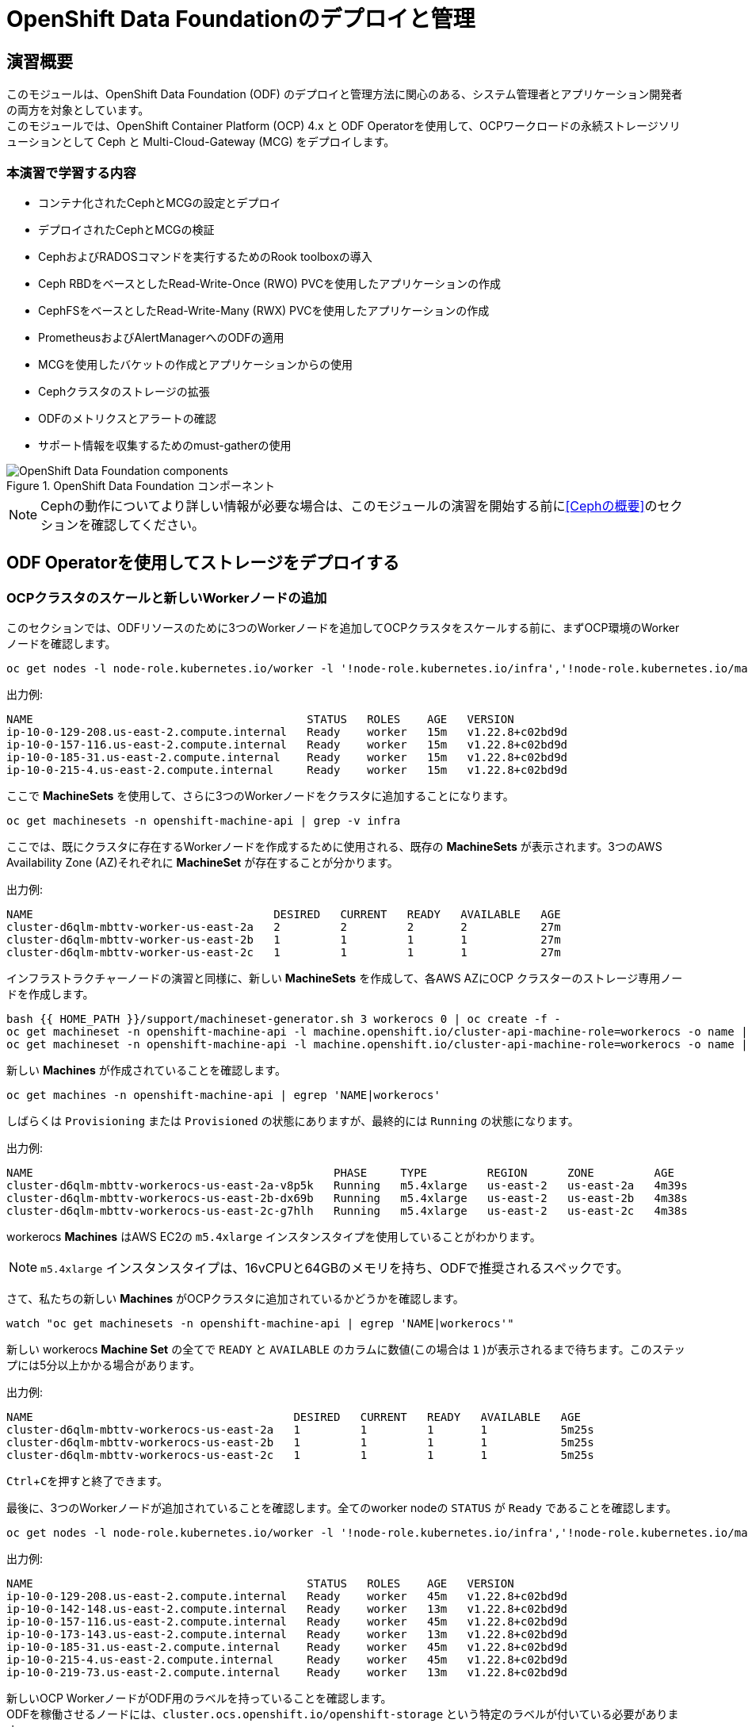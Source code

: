 = OpenShift Data Foundationのデプロイと管理
// Activate experimental attribute for Keyboard Shortcut keys
:experimental:
:source-highlighter: pygments

== 演習概要

このモジュールは、OpenShift Data Foundation (ODF) のデプロイと管理方法に関心のある、システム管理者とアプリケーション開発者の両方を対象としています。 +
このモジュールでは、OpenShift Container Platform (OCP) 4.x と ODF Operatorを使用して、OCPワークロードの永続ストレージソリューションとして Ceph と Multi-Cloud-Gateway (MCG) をデプロイします。

=== 本演習で学習する内容

* コンテナ化されたCephとMCGの設定とデプロイ
* デプロイされたCephとMCGの検証
* CephおよびRADOSコマンドを実行するためのRook toolboxの導入
* Ceph RBDをベースとしたRead-Write-Once (RWO) PVCを使用したアプリケーションの作成
* CephFSをベースとしたRead-Write-Many (RWX) PVCを使用したアプリケーションの作成
* PrometheusおよびAlertManagerへのODFの適用
* MCGを使用したバケットの作成とアプリケーションからの使用
* Cephクラスタのストレージの拡張
* ODFのメトリクスとアラートの確認
* サポート情報を収集するためのmust-gatherの使用

.OpenShift Data Foundation コンポーネント
image::images/ocs/OCS-Pods-Diagram.png[OpenShift Data Foundation components]

NOTE: Cephの動作についてより詳しい情報が必要な場合は、このモジュールの演習を開始する前に<<Cephの概要>>のセクションを確認してください。

[[labexercises]]

== ODF Operatorを使用してストレージをデプロイする

=== OCPクラスタのスケールと新しいWorkerノードの追加

このセクションでは、ODFリソースのために3つのWorkerノードを追加してOCPクラスタをスケールする前に、まずOCP環境のWorkerノードを確認します。

[source,role="execute"]
----
oc get nodes -l node-role.kubernetes.io/worker -l '!node-role.kubernetes.io/infra','!node-role.kubernetes.io/master'
----
.出力例:
----
NAME                                         STATUS   ROLES    AGE   VERSION
ip-10-0-129-208.us-east-2.compute.internal   Ready    worker   15m   v1.22.8+c02bd9d
ip-10-0-157-116.us-east-2.compute.internal   Ready    worker   15m   v1.22.8+c02bd9d
ip-10-0-185-31.us-east-2.compute.internal    Ready    worker   15m   v1.22.8+c02bd9d
ip-10-0-215-4.us-east-2.compute.internal     Ready    worker   15m   v1.22.8+c02bd9d
----

ここで *MachineSets* を使用して、さらに3つのWorkerノードをクラスタに追加することになります。

[source,role="execute"]
----
oc get machinesets -n openshift-machine-api | grep -v infra
----

ここでは、既にクラスタに存在するWorkerノードを作成するために使用される、既存の *MachineSets* が表示されます。3つのAWS Availability Zone (AZ)それぞれに *MachineSet* が存在することが分かります。

.出力例:
----
NAME                                    DESIRED   CURRENT   READY   AVAILABLE   AGE
cluster-d6qlm-mbttv-worker-us-east-2a   2         2         2       2           27m
cluster-d6qlm-mbttv-worker-us-east-2b   1         1         1       1           27m
cluster-d6qlm-mbttv-worker-us-east-2c   1         1         1       1           27m
----

インフラストラクチャーノードの演習と同様に、新しい *MachineSets* を作成して、各AWS AZにOCP クラスターのストレージ専用ノードを作成します。

[source,role="execute"]
----
bash {{ HOME_PATH }}/support/machineset-generator.sh 3 workerocs 0 | oc create -f -
oc get machineset -n openshift-machine-api -l machine.openshift.io/cluster-api-machine-role=workerocs -o name | xargs oc patch -n openshift-machine-api --type='json' -p '[{"op": "add", "path": "/spec/template/spec/metadata/labels", "value":{"node-role.kubernetes.io/worker":"", "role":"storage-node", "cluster.ocs.openshift.io/openshift-storage":""} }]'
oc get machineset -n openshift-machine-api -l machine.openshift.io/cluster-api-machine-role=workerocs -o name | xargs oc scale -n openshift-machine-api --replicas=1
----

新しい *Machines* が作成されていることを確認します。

[source,role="execute"]
----
oc get machines -n openshift-machine-api | egrep 'NAME|workerocs'
----

しばらくは `Provisioning` または `Provisioned` の状態にありますが、最終的には `Running` の状態になります。

.出力例:
----
NAME                                             PHASE     TYPE         REGION      ZONE         AGE
cluster-d6qlm-mbttv-workerocs-us-east-2a-v8p5k   Running   m5.4xlarge   us-east-2   us-east-2a   4m39s
cluster-d6qlm-mbttv-workerocs-us-east-2b-dx69b   Running   m5.4xlarge   us-east-2   us-east-2b   4m38s
cluster-d6qlm-mbttv-workerocs-us-east-2c-g7hlh   Running   m5.4xlarge   us-east-2   us-east-2c   4m38s
----

workerocs *Machines* はAWS EC2の `m5.4xlarge` インスタンスタイプを使用していることがわかります。

NOTE: `m5.4xlarge` インスタンスタイプは、16vCPUと64GBのメモリを持ち、ODFで推奨されるスペックです。 +

さて、私たちの新しい *Machines* がOCPクラスタに追加されているかどうかを確認します。

[source,role="execute"]
----
watch "oc get machinesets -n openshift-machine-api | egrep 'NAME|workerocs'"
----

新しい workerocs *Machine Set* の全てで `READY` と `AVAILABLE` のカラムに数値(この場合は `1` )が表示されるまで待ちます。このステップには5分以上かかる場合があります。

.出力例:
----
NAME                                       DESIRED   CURRENT   READY   AVAILABLE   AGE
cluster-d6qlm-mbttv-workerocs-us-east-2a   1         1         1       1           5m25s
cluster-d6qlm-mbttv-workerocs-us-east-2b   1         1         1       1           5m25s
cluster-d6qlm-mbttv-workerocs-us-east-2c   1         1         1       1           5m25s
----
kbd:[Ctrl+C]を押すと終了できます。

最後に、3つのWorkerノードが追加されていることを確認します。全てのworker nodeの `STATUS` が `Ready` であることを確認します。

[source,role="execute"]
----
oc get nodes -l node-role.kubernetes.io/worker -l '!node-role.kubernetes.io/infra','!node-role.kubernetes.io/master'
----
.出力例:
----
NAME                                         STATUS   ROLES    AGE   VERSION
ip-10-0-129-208.us-east-2.compute.internal   Ready    worker   45m   v1.22.8+c02bd9d
ip-10-0-142-148.us-east-2.compute.internal   Ready    worker   13m   v1.22.8+c02bd9d
ip-10-0-157-116.us-east-2.compute.internal   Ready    worker   45m   v1.22.8+c02bd9d
ip-10-0-173-143.us-east-2.compute.internal   Ready    worker   13m   v1.22.8+c02bd9d
ip-10-0-185-31.us-east-2.compute.internal    Ready    worker   45m   v1.22.8+c02bd9d
ip-10-0-215-4.us-east-2.compute.internal     Ready    worker   45m   v1.22.8+c02bd9d
ip-10-0-219-73.us-east-2.compute.internal    Ready    worker   13m   v1.22.8+c02bd9d
----

新しいOCP WorkerノードがODF用のラベルを持っていることを確認します。 +
ODFを稼働させるノードには、`cluster.ocs.openshift.io/openshift-storage` という特定のラベルが付いている必要があります。 +
先に `workerocs` *MachineSets* を作成した時にこのラベルを追加しています。これらの *MachineSets* を使って作成されたすべての *Machine* はこのラベルを持つことになります。

[source,role="execute"]
----
oc get nodes -l cluster.ocs.openshift.io/openshift-storage=
----
.出力例:
----
NAME                                         STATUS   ROLES    AGE   VERSION
ip-10-0-142-148.us-east-2.compute.internal   Ready    worker   14m   v1.22.8+c02bd9d
ip-10-0-173-143.us-east-2.compute.internal   Ready    worker   14m   v1.22.8+c02bd9d
ip-10-0-219-73.us-east-2.compute.internal    Ready    worker   14m   v1.22.8+c02bd9d
----

=== ODF Operatorを使ったODFクラスタの作成

このセクションではOpenShift Data Foundation(ODF) Operatorをインストールし、新しく追加した3つのWorkerノードを使ってODFクラスターを作成します。 +
以下がインストールされます。
- ODF *OperatorGroup*
- ODF *Subscription*
- 他の全てのODF リソース (Operators, Ceph Pods, NooBaa Pods, StorageClasses)

はじめに `openshift-storage` Namespace を作成します。

[source,role="execute"]
----
oc create namespace openshift-storage
----

You must add the monitoring label to this namespace. This is required to get prometheus metrics and alerts for the OCP storage dashboards. To label the `openshift-storage` namespace use the following command:

このNamespaceには、モニタリング用のラベルを追加する必要があります。これは、OCPストレージダッシュボードの Prometheus メトリクスとアラートを取得するために必要です。 +
`openshift-storage` Namespaceにラベルを付けるには、次のコマンドを使用します。

[source,role="execute"]
----
oc label namespace openshift-storage "openshift.io/cluster-monitoring=true"
----

NOTE: `openshift-storage` Namespaceの作成とモニタリング用のラベル付けは、*OpenShift Web Console* を使用してODF Operatorのインストール時に行うこともできます。

*Openshift Web Console* を開きます。

{{ MASTER_URL }}

`kubeadmin` としてログインします。パスワードはこちらです。

[source,role="copypaste"]
----
{{ KUBEADMIN_PASSWORD }}
----

ログインしたら左側のメニューから、*Operators* -> *OperatorHub* を選択します。

.OCP OperatorHub
image::images/ocs/OCS-OCP-OperatorHub.png[OCP OperatorHub]

Now type `openshift data foundation` in the *Filter by _keyword..._* box.
*Filter by _keyword..._* のボックスに、`openshift data foundation` と入力します。

.OCP OperatorHub filter on OpenShift Data Foundation Operator
image::images/ocs/OCS4-OCP-OperatorHub-Filter.png[OCP OperatorHub Filter]

表示された `OpenShift Data Foundation Operator` を選択し、 *Install* ボタンを押します。

.OCP OperatorHub Install OpenShift Data Foundation
image::images/ocs/OCS4-OCP4-OperatorHub-Install.png[OCP OperatorHub Install]

次の画面で、設定が下図に示す通りであることを確認します。

.OCP Subscribe to OpenShift Data Foundation
image::images/ocs/OCS4-OCP4-OperatorHub-Subscribe.png[OCP OperatorHub Subscribe]

*Install* をクリックします。

ターミナルに戻って、下のコマンドを実行してインストール状況を確認できます。

[source,role="execute"]
----
watch oc -n openshift-storage get csv
----
.出力例:
----
NAME                  DISPLAY                       VERSION   REPLACES              PHASE
mcg-operator.v4.9.8   NooBaa Operator               4.9.8     mcg-operator.v4.9.7   Succeeded
ocs-operator.v4.9.8   OpenShift Container Storage   4.9.8     ocs-operator.v4.9.7   Succeeded
odf-operator.v4.9.8   OpenShift Data Foundation     4.9.8     odf-operator.v4.9.7   Succeeded
----
kbd:[Ctrl+C]を押すと終了できます。

リソース `csv` は `clusterserviceversions.operators.coreos.com` の短縮です。

.全てのOperatorの `PHASE` が `Succeeded` に変わるまで待って下さい。
CAUTION: 変わるまで数分かかる場合があります。

ODF Operatorのインストールが終わると、いくつかの新しいPodが `openshift-storage` Namespaceに作成されていることが確認できます。

[source,role="execute"]
----
oc -n openshift-storage get pods
----
.出力例:
----
NAME                                               READY   STATUS    RESTARTS   AGE
noobaa-operator-75847d5b48-krtpt                   1/1     Running   0          5m37s
ocs-metrics-exporter-7f855fc64c-xlc7s              1/1     Running   0          5m35s
ocs-operator-7cdd8cc9f5-khwlg                      1/1     Running   0          5m35s
odf-console-6bb644f8c4-vndfh                       1/1     Running   0          5m49s
odf-operator-controller-manager-5b767b7f4c-6jm2j   2/2     Running   0          5m49s
rook-ceph-operator-54d974474c-k82xz                1/1     Running   0          5m35s
----

*Openshift Web Console* に戻ってそれでは続いてストレージクラスターを作成します。 +

*Create StorageSystem* をクリックします。

.Create storage system in openshift-storage namespace
image::images/ocs/OCS4-OCP4-View-Operator.png[Create storage system in openshift-storage namespace]

`Create StorageSystem` の画面が表示されます。

.Configure storage system settings
image::images/ocs/OCS4-config-screen-partial1.png[Configure storage system settings]

*Backing storage* では `Use an existing StorageClass` を選択し、*Storage Class* には `gp2` を指定します。 +
*Deployment type* では `Full deployment` を指定します。

*Next* をクリックします 。

NOTE: 他のメニューの `Create a new StorageClass using local storage devices` は、Baremetal方式でインストールしたOCPクラスターでODFを構成する場合や、AWS EBSではないEC2 Instanceに元から存在するデバイスを使ってODFクラスターを構成する場合に使います。 +
また `Connect an external storage platform` は、外部ストレージとコントロールプレーンを統一する特殊なケースで使います。

.Select capacity and nodes for new storage system
image::images/ocs/OCS4-config-screen-partial2.png[Select capacity and nodes for new storage system]

*Select Capacity* では、`2 TiB` を指定します。

CAUTION: *ここで選択する Requested Capacity は、将来容量を拡張する際の最小単位として利用されます。* +
例えば初めに2 TiBを選択した場合は、以降は 2TiB 単位で拡張することになります。

*Select nodes* で、ODFクラスターで使うnodeを指定して *Next* をクリックします。
ODF用のラベル `cluster.ocs.openshift.io/openshift-storage` が付けられたノードは、ここで自動で選択されるようになっています。そのため、はじめから3つのWorkerノードが選択されているはずです。以下のコマンドを実行して、間違いがないことを確認してみましょう。

[source,role="execute"]
----
oc get nodes --show-labels | grep ocs | cut -d ' ' -f1
----

*Next* をクリックします 。

.ODF create a new storage cluster: Security and network
image::images/ocs/ODF4.9-config-screen-partial3.png[Select encryption and network]

*Encryption* では、何も選択しません。 +
クラスター全体、または部分的な暗号化を利用したい場合は、ここでチェックを入れます。今回の Lab では暗号化はしないので、チェックを外したままで構いません。 + 
（興味のある方は、チェックしてみてどのようなメニューが表示されるか確認されて構いません。*最後はチェックを外すよう注意してください*)

*Network* では、`Default (SDN)` を選択します。 +
Multus CNIを使ってPodで複数のネットワークを使用できる構成になっているOpenShiftクラスターでは、ODFでPublic NetworkとCluster Networkを分離することが可能です。 +
ここでは一般的な構成である、ネットワークを分離しないODFクラスターを構成するため、`Default (SDN)` を選択します。

*Next* をクリックします。

.Review and create new storage system
image::images/ocs/OCS4-config-screen-partial3.png[Review and create new storage system]

設定した内容をレビューし、問題がなければ *Create StorageSystem* をクリックします。

ターミナルウィンドウにすべての *Pods* が `Running` または `Completed` と表示されるまでお待ちください。これは5-10分かかります。

[source,role="execute"]
----
watch oc -n openshift-storage get pods
----
.出力例
----
NAME                                                              READY   STATUS      RESTARTS   AGE
csi-cephfsplugin-5gmvm                                            3/3     Running     0          7m29s
csi-cephfsplugin-8z6tf                                            3/3     Running     0          7m29s
csi-cephfsplugin-ksznb                                            3/3     Running     0          7m29s
csi-cephfsplugin-lxjl4                                            3/3     Running     0          7m29s
csi-cephfsplugin-provisioner-b99bc4cbd-5r6lr                      6/6     Running     0          7m28s
csi-cephfsplugin-provisioner-b99bc4cbd-92fqb                      6/6     Running     0          7m28s
csi-cephfsplugin-r9kn7                                            3/3     Running     0          7m29s
csi-cephfsplugin-vv44h                                            3/3     Running     0          7m29s
csi-rbdplugin-4528q                                               3/3     Running     0          7m30s
csi-rbdplugin-8qgx2                                               3/3     Running     0          7m30s
csi-rbdplugin-9qrl5                                               3/3     Running     0          7m30s
csi-rbdplugin-dv6kr                                               3/3     Running     0          7m30s
csi-rbdplugin-f2lnk                                               3/3     Running     0          7m30s
csi-rbdplugin-provisioner-58dbf8596d-89nkc                        6/6     Running     0          7m30s
csi-rbdplugin-provisioner-58dbf8596d-crzkr                        6/6     Running     0          7m30s
csi-rbdplugin-z2hkc                                               3/3     Running     0          7m30s
noobaa-core-0                                                     1/1     Running     0          2m39s
noobaa-db-pg-0                                                    1/1     Running     0          2m40s
noobaa-endpoint-864c59cc59-p5bz5                                  1/1     Running     0          85s
noobaa-operator-585b66865d-z7n6d                                  1/1     Running     0          73m
ocs-metrics-exporter-6f7fb77856-hzqxm                             1/1     Running     0          73m
ocs-operator-f5bb58ddf-7ngr8                                      1/1     Running     0          73m
odf-console-87bb59fb4-f9mc2                                       1/1     Running     0          73m
odf-operator-controller-manager-85f6cbddfb-bnqd6                  2/2     Running     0          73m
rook-ceph-crashcollector-639901b7a01a84b64f7e5c4a655e8490-jbd9w   1/1     Running     0          3m58s
rook-ceph-crashcollector-8537d53bc818115d1313e67321d95993-bkhlg   1/1     Running     0          4m6s
rook-ceph-crashcollector-abe3991bcdfa5e2f397ccd4ef3879a78-gz87c   1/1     Running     0          4m5s
rook-ceph-mds-ocs-storagecluster-cephfilesystem-a-cfb7488drfcjl   2/2     Running     0          3m2s
rook-ceph-mds-ocs-storagecluster-cephfilesystem-b-7678d586nlzj7   2/2     Running     0          3m1s
rook-ceph-mgr-a-9b9d56-mk5r7                                      2/2     Running     0          4m6s
rook-ceph-mon-a-74965cfc9f-btt7c                                  2/2     Running     0          7m12s
rook-ceph-mon-b-987b79745-bg9nt                                   2/2     Running     0          4m59s
rook-ceph-mon-c-555d55585-9bf88                                   2/2     Running     0          4m35s
rook-ceph-operator-55b4496c6b-kmlm6                               1/1     Running     0          73m
rook-ceph-osd-0-74cb6855bd-l46rl                                  2/2     Running     0          3m34s
rook-ceph-osd-1-6b4f4cccdf-w7g7w                                  2/2     Running     0          3m33s
rook-ceph-osd-2-64c888b48-gcs4n                                   2/2     Running     0          3m26s
rook-ceph-osd-prepare-ocs-deviceset-gp2-0-data-0wnh5j--1-xhgmf    0/1     Completed   0          4m
rook-ceph-osd-prepare-ocs-deviceset-gp2-1-data-08kht7--1-zw66k    0/1     Completed   0          4m
rook-ceph-osd-prepare-ocs-deviceset-gp2-2-data-0blmfh--1-dzdqk    0/1     Completed   0          3m59s
----
kbd:[Ctrl+C]を押すと終了できます。

OperatorとOpenShiftの素晴らしいところは、デプロイされたコンポーネントに関するインテリジェンスをOperatorが内蔵していることです。
また、Operatorは `CustomResource` を定義します。そのため `CustomResource` 自体を見ることでステータスを確認することができます。 +
ODFを例にすると、ODFクラスターをデプロイすると最終的には `StorageSystem` と `StorageCluster` のインスタンスが生成されていることが分かります。この `StorageSystem` と `StorageCluster` は ODF Operator によって定義された `CustomeResource` です。

`StorageCluster` のステータスは次のようにチェックできます。

[source,role="execute"]
----
oc get storagecluster -n openshift-storage
----

`Phase` のカラムが `Ready` となっていれば、続けることができます。

### ストレージダッシュボードの使用

このセクションでは、*OpenShift Web Console* に含まれている、ODF独自のダッシュボードを使ってストレージクラスターのステータスを確認します。 +
まず、ODF Operatorのインストール後に画面右上に次のようなポップアップが表示されている場合は、*Refersh web console* をクリックして画面を更新してください。

.ODF Dashboard after successful operator installation
image::images/ocs/ODF4.9-refresh-webconsole.png[ODF Dashboard after successful operator installation]

ダッシュボードは左側のメニューバーから *Storage* -> *OpenShift Data Foundation* とクリックすることでアクセスできます。

NOTE: ODFのデプロイが完了したばかりの場合、ダッシュボードが完全に表示されるまでに5〜10分かかります。

.Storage Dashboard after successful storage installation
image::images/ocs/OCS-dashboard-healthy.png[Storage Dashboard after successful storage installation]

Reference the for more information on how to use the *Dashboards*.

ダッシュボードの使用方法の詳細については、 https://access.redhat.com/documentation/en-us/red_hat_openshift_data_foundation/4.9/html/monitoring_openshift_data_foundation/cluster_health#verifying-openshift-data-foundation-is-healthy_rhodf[ODFモニタリングガイド]を参照してください。

全てが正常になると、ODFがインストール中に作成した3つの新しい *StorageClass* が使用可能になります。

- ocs-storagecluster-ceph-rbd
- ocs-storagecluster-cephfs
- openshift-storage.noobaa.io

*Storage* メニューの *Storage Classes* を選択することで、これら3つの *StorageClass* が表示されます。 +
また、以下のコマンドでも確認できます。

[source,role="execute"]
----
oc get storageclasses
----

上記の3つの *StorageClass* が使用可能であることを確認しましょう。

NOTE: MCGは `noobaa-core` Pod内部の `db` コンテナで利用するために `ocs-storagecluster-ceph-rbd` StorageClassを使用してPVCを作成しています。

=== Rook-Ceph toolboxを利用したCephクラスターの確認

このセクションでは、Rook-Ceph *toolbox* を利用して作成されたCephクラスターに対してcephコマンドを実行し、クラスター構成を確認します。
Rook-Ceph *toolbox* はODFに同梱されていないため、手動でデプロイする必要があります。

以下のコマンドで `OCSInitialization ocsinit` を修正します。

[source,role="execute"]
----
oc patch OCSInitialization ocsinit -n openshift-storage --type json --patch  '[{ "op": "replace", "path": "/spec/enableCephTools", "value": true }]'
----

`rook-ceph-tools` Pod が `Running` になれば、次のようにtoolbox Podに入ることができます。

[source,role="execute"]
----
TOOLS_POD=$(oc get pods -n openshift-storage -l app=rook-ceph-tools -o name)
oc rsh -n openshift-storage $TOOLS_POD
----
*toolbox* Podに入ったら、次のcephコマンドを実行してみて下さい。これらのコマンドによってCephクラスターの詳細な構成を確認することができます。

[source,role="execute"]
----
ceph status
----

[source,role="execute"]
----
ceph osd status
----

[source,role="execute"]
----
ceph osd tree
----

[source,role="execute"]
----
ceph df
----

[source,role="execute"]
----
rados df
----

[source,role="execute"]
----
ceph versions
----

.出力例:
----
sh-4.4$ ceph status
  cluster:
    id:     cbeb7c9d-2a30-4646-b5a6-72d5c1db914c
    health: HEALTH_OK

  services:
    mon: 3 daemons, quorum a,b,c (age 19m)
    mgr: a(active, since 19m)
    mds: 1/1 daemons up, 1 hot standby
    osd: 3 osds: 3 up (since 18m), 3 in (since 19m)

  data:
    volumes: 1/1 healthy
    pools:   4 pools, 97 pgs
    objects: 92 objects, 133 MiB
    usage:   249 MiB used, 6.0 TiB / 6 TiB avail
    pgs:     97 active+clean

  io:
    client:   1.2 KiB/s rd, 5.0 KiB/s wr, 2 op/s rd, 0 op/s wr
----
kbd:[Ctrl+D] を押すか、 `exit` を実行して *toolbox* から出ることができます.


[source,role="execute"]
----
exit
----

== Ceph RBD volumeを使用するOCPアプリケーションを作成する

このセクションでは、`ocs-storagecluster-ceph-rbd` *StorageClass* を使ってRWO(ReadWriteOnce) Presistent Volume Claimを作成し、RailsアプリケーションとPostgreSQLデータベースをデプロイします。永続ストレージは、Cephプール `ocs-storagecluster-cephblockpool` にあるCeph RBD (RADOS Block Device) ボリュームです。

ここで利用する OpenShift rails-pgsql-persistentテンプレートをベースに作成したテンプレートファイルを次のリンク先に作成しています。 +
`https://raw.githubusercontent.com/tutsunom/ocs-training/jp/ocp4ocs4/configurable-rails-app.yaml` +
このファイルには、PVCが使用するStorageClassをエンドユーザーが指定できる追加のパラメーター `STORAGE_CLASS` が含まれています。ダウンロードして確認してみて下さい。

NOTE: Rails + PostgreSQLのデプロイを開始できるように、前のセクションをすべて完了したことを確認してください。

はじめに新規のプロジェクトを作成します。

[source,role="execute"]
----
oc new-project my-database-app
----

そして、`rails-pgsql-persistent` テンプレートを使用して新しいアプリケーションを作成します。

[source,role="execute"]
----
oc new-app -f {{ HOME_PATH }}/support/ocslab_rails-app.yaml -p STORAGE_CLASS=ocs-storagecluster-ceph-rbd -p VOLUME_CAPACITY=5Gi
----

デプロイが始まったら `oc status` コマンドでデプロイの様子を監視できます。

[source,role="execute"]
----
oc status
----

次に、PVCを確認します。先程のテンプレートファイルの中にPVCのマニフェストが記載されているので、PVCが発行されています。PVCが作られていることを確認しましょう。

[source,role="execute"]
----
oc get pvc -n my-database-app
----

以下に示すように、2つのpodが `Running` STATUSで、4つのpodが `Completed` STATUSになるまで待ちます。
このステップには5分以上かかる場合があります。

[source,role="execute"]
----
watch oc get pods -n my-database-app
----
.出力例:
----
NAME                                READY   STATUS      RESTARTS   AGE
postgresql-1-deploy                 0/1     Completed   0          5m48s
postgresql-1-lf7qt                  1/1     Running     0          5m40s
rails-pgsql-persistent-1-build      0/1     Completed   0          5m49s
rails-pgsql-persistent-1-deploy     0/1     Completed   0          3m36s
rails-pgsql-persistent-1-hook-pre   0/1     Completed   0          3m28s
rails-pgsql-persistent-1-pjh6q      1/1     Running     0          3m14s
----
kbd:[Ctrl+C] を押すと終了できます。

アプリケーションがPersistent VolumeとしてCeph RBDボリュームを使用しているかどうかテストできます。

[source,role="execute"]
----
oc get route rails-pgsql-persistent -n my-database-app -o jsonpath --template="http://{.spec.host}/articles{'\n'}"
----

.出力例:
----
http://rails-pgsql-persistent-my-database-app.apps.cluster-ocs4-8613.ocs4-8613.sandbox944.opentlc.com/articles
----

出力されたURLをブラウザウィンドウにコピーしてアクセスします。

Webページの *New Article* をクリックし、次の `username` と `password` を入力することで記事やコメントを作成することができます。 +

----
username: openshift
password: secret
----

何でもよいので、ここで1つ記事を作成してください。

作成された記事とコメントはPostgreSQLデータベースに保存されます。PostgreSQLデータベースは、アプリケーションのデプロイ中に `ocs-storagecluster-ceph-rbd` *StorageClass* を使ってプロビジョニングされたCeph RBDボリュームにテーブルスペースを保存します。 +
そのため、PostgreSQLのPodを削除してもデータが失われることはありません。試しにPostgreSQLのPodを削除してみましょう。 +
PostgreSQLのPodは *DeploymentConfig* によって削除されても自動的に再作成され、すでに存在するPVを自動でマウントするようになっています。

PostgreSQLのPodが再作成されたら、再びRailsのWebアプリケーションにアクセスしてみて下さい。キャッシュを消しても先に書いた記事が残っていることが確認できます。

[source,role="execute"]
----
oc delete $(oc get pod -l name=postgresql -n my-database-app -o name) -n my-database-app
----
.ターミナルのプロンプトが戻ってくるまで待って下さい。
CAUTION: プロンプトが戻ってくるまで数分かかる場合があります。


先程作成したPVは、`ocs-storagecluster-cephblockpool` プール内に作られるCeph RBD(RADOS Block Device)ボリュームです。ここではPVとCeph RBDボリュームとがどのように対応しているか確認してみます。 +
ここでtoolboxにログインして、`ocs-storagecluster-cephblockpool` をもう一度見てみましょう。


[source,role="execute"]
----
TOOLS_POD=$(oc get pods -n openshift-storage -l app=rook-ceph-tools -o name)
oc rsh -n openshift-storage $TOOLS_POD
----

下記のようにアプリケーションのデプロイ前と同じCephコマンドを実行し、前のセクションの結果と比較します。
`ocs-storagecluster-cephblockpool` のオブジェクト数が増えていることに注意して下さい。 +
また、3つ目のコマンドはCeph RBDボリュームをリストする処理をしますが、2つ表示されるはずです。

[source,role="execute"]
----
ceph df
----
[source,role="execute"]
----
rados df
----
[source,role="execute"]
----
rbd -p ocs-storagecluster-cephblockpool ls | grep vol
----
kbd:[Ctrl+D] を押すか、 `exit` を実行してtoolboxから出ることができます。

[source,role="execute"]
----
exit
----

=== PVとRBDの照会

どのPVがどのCeph RBDボリュームに対応するかの照会を行ってみましょう。 +
次のコマンドを実行してPVの `Volume Handle` を確認します。

[source,role="execute"]
----
oc get pv -o 'custom-columns=NAME:.spec.claimRef.name,PVNAME:.metadata.name,STORAGECLASS:.spec.storageClassName,VOLUMEHANDLE:.spec.csi.volumeHandle'
----
.出力例:
----
NAME                              PVNAME                                     STORAGECLASS                  VOLUMEHANDLE
ocs-deviceset-gp2-0-data-0pdj4t   pvc-0c76938c-466b-4419-9c65-2d697d0c6475   gp2                           <none>
rook-ceph-mon-b                   pvc-4583b95b-41c9-4e3c-8729-426ce36481e9   gp2                           <none>
db-noobaa-db-pg-0                 pvc-53d01ae5-7b35-40c0-904a-5aa4b24c2241   ocs-storagecluster-ceph-rbd   0001-0011-openshift-
storage-0000000000000001-a5b03a0e-e22c-11ec-855c-0a580a82020c
ocs-deviceset-gp2-1-data-0m5bzn   pvc-5a41d153-6067-4ba1-bd5f-805a53599f84   gp2                           <none>
rook-ceph-mon-a                   pvc-5b74a2a5-8169-4e8f-b7c9-d832062139cb   gp2                           <none>
rook-ceph-mon-c                   pvc-712abc46-28ae-4f7a-b54b-79f92c768b79   gp2                           <none>
postgresql                        pvc-a726b00b-c97f-478c-a841-20276c2a4563   ocs-storagecluster-ceph-rbd   0001-0011-openshift-
storage-0000000000000001-e61c53cd-e230-11ec-855c-0a580a82020c
ocs-deviceset-gp2-2-data-04xwqf   pvc-ded9b4c7-8bd6-4e03-beab-ee416d4407fa   gp2                           <none>
----

`VOLUMEHANDLE` カラムの後半部分は、Ceph RBDの名前と一致していることがわかります。この前に `csi-vol-` をつけることで完全なRBDを取得することができます。 +

[source,role="execute"]
----
CSIVOL=$(oc get pv $(oc get pv | grep my-database-app | awk '{ print $1 }') -o jsonpath='{.spec.csi.volumeHandle}' | cut -d '-' -f 6- | awk '{print "csi-vol-"$1}')
echo $CSIVOL
----

.出力例:
----
csi-vol-e61c53cd-e230-11ec-855c-0a580a82020c
----

再度toolboxを使ってCeph RBDボリュームの詳細を確認すると、上で出力されたものと同じ名前のRBDボリュームが表示されるはずです。

[source,role="execute"]
----
TOOLS_POD=$(oc get pods -n openshift-storage -l app=rook-ceph-tools -o name)
oc rsh -n openshift-storage $TOOLS_POD rbd -p ocs-storagecluster-cephblockpool info $CSIVOL
----

.出力例:
----
rbd image 'csi-vol-e61c53cd-e230-11ec-855c-0a580a82020c':
        size 5 GiB in 1280 objects
        order 22 (4 MiB objects)
        snapshot_count: 0
        id: 38f2ba527cd8
        block_name_prefix: rbd_data.38f2ba527cd8
        format: 2
        features: layering
        op_features:
        flags:
        create_timestamp: Thu Jun  2 05:00:18 2022
        access_timestamp: Thu Jun  2 05:00:18 2022
        modify_timestamp: Thu Jun  2 05:00:18 2022
----

=== Ceph RBD PVCの拡張

OpenShift 4.5以降のバージョンでは、`ocs-storagecluster-ceph-rbd` *StorageClass* をベースに既存のPVCを拡張することができます。このセクションでは、PVC拡張を実行するための手順を説明します。

まず、作成したばかりのアプリケーションで使用しているPVCを人為的に満杯にします。

[source,role="execute"]
----
oc rsh -n my-database-app $(oc get pods -n my-database-app|grep postgresql | grep -v deploy | awk {'print $1}')
----
[source,role="execute"]
----
df
----
.出力例:
----
Filesystem     1K-blocks     Used Available Use% Mounted on
overlay        125293548 18512264 106781284  15% /
tmpfs              65536        0     65536   0% /dev
tmpfs           32566396        0  32566396   0% /sys/fs/cgroup
shm                65536       16     65520   1% /dev/shm
tmpfs           32566396    54320  32512076   1% /etc/passwd
/dev/nvme0n1p4 125293548 18512264 106781284  15% /etc/hosts
/dev/rbd0        5095040    69280   5009376   2% /var/lib/pgsql/data
tmpfs             524288       24    524264   1% /run/secrets/kubernetes.io/serviceaccount
tmpfs           32566396        0  32566396   0% /proc/acpi
tmpfs           32566396        0  32566396   0% /proc/scsi
tmpfs           32566396        0  32566396   0% /sys/firmware
----

上の出力にあるように、`/dev/rbd1` という名前のデバイスは `/var/lib/pgsql/data` という名前でマウントされています。このディレクトリを人為的に満杯にします。

[source,role="execute"]
----
dd if=/dev/zero of=/var/lib/pgsql/data/fill.up bs=1M count=3850
----
.出力例:
----
3850+0 records in
3850+0 records out
4037017600 bytes (4.0 GB) copied, 13.6446 s, 296 MB/s
----

マウントされたボリュームの使用容量を確認します。

[source,role="execute"]
----
df
----
.出力例:
----
Filesystem     1K-blocks     Used Available Use% Mounted on
overlay        125293548 18512272 106781276  15% /
tmpfs              65536        0     65536   0% /dev
tmpfs           32566396        0  32566396   0% /sys/fs/cgroup
shm                65536       16     65520   1% /dev/shm
tmpfs           32566396    54320  32512076   1% /etc/passwd
/dev/nvme0n1p4 125293548 18512272 106781276  15% /etc/hosts
/dev/rbd0        5095040  4011684   1066972  79% /var/lib/pgsql/data
tmpfs             524288       24    524264   1% /run/secrets/kubernetes.io/serviceaccount
tmpfs           32566396        0  32566396   0% /proc/acpi
tmpfs           32566396        0  32566396   0% /proc/scsi
tmpfs           32566396        0  32566396   0% /sys/firmware
----

上記の出力で観察されるように、`/var/lib/pgsql/data` のファイルシステム使用量は79%まで増加しています。デフォルトでは、OCPはPVCが75%の使用量を超えたときにPVCアラートを生成します。

Podから出ます。

[source,role="execute"]
----
exit
----

OCPのイベントログにアラートが表示されていることを確認しましょう。

.OpenShift Container Platform Events
image::images/ocs/OCS-PVCResize-pvcnearfull-alert.png[PVC nearfull alert]

==== PVCのYAMLファイルを変更することによる拡張

PVCを拡張するには、*PVC* で要求しているストレージ容量を変更する必要があります。これは、次のコマンドで *PVC* のマニフェストをYAMLファイルにエクスポートすることで簡単に実行できます。

[source,role="execute"]
----
oc get pvc postgresql -n my-database-app -o yaml > pvc.yaml
----

作成されたファイル `pvc.yaml` の中で、`spec:` セクションを確認します。

[source,role="execute"]
----
cat pvc.yaml
----
.出力例:
[source,yaml]
----
[省略]
spec:
  accessModes:
  - ReadWriteOnce
  resources:
    requests:
      storage: 5Gi
  storageClassName: ocs-storagecluster-ceph-rbd
  volumeMode: Filesystem
  volumeName: pvc-a726b00b-c97f-478c-a841-20276c2a4563
[省略]
----

この `storage: 5Gi` の部分を `storage: 10Gi` に置き換えます。その結果、ファイル内のセクションは以下のような出力になるはずです。

[source,role="execute"]
----
sed -ie 's/storage: 5Gi/storage: 10Gi/' pvc.yaml
cat pvc.yaml
----
.出力例:
[source,yaml]
----
[省略]
spec:
  accessModes:
  - ReadWriteOnce
  resources:
    requests:
      storage: 10Gi
  storageClassName: ocs-storagecluster-ceph-rbd
  volumeMode: Filesystem
  volumeName: pvc-4d6838df-b4cd-4bb1-9969-1af93c1dc5e6
[省略]
----

次のコマンドで、更新した *PVC* のマニフェストを適用することができます。
[source,role="execute"]
----
oc apply -f pvc.yaml -n my-database-app
----
.出力例:
----
Warning: resource persistentvolumeclaims/postgresql is missing the kubectl.kubernetes.io/last-applied-configuration annotation
which is required by oc apply. oc apply should only be used on resources created declaratively by either oc create --save-confi
g or oc apply. The missing annotation will be patched automatically.
persistentvolumeclaim/postgresql configured
----

以下のコマンドで *PVC* の拡張の進捗状況を見ることができます。

[source,role="execute"]
----
oc describe pvc postgresql -n my-database-app
----
.出力例:
----
[省略]
Finalizers:    [kubernetes.io/pvc-protection]
Capacity:      10Gi
Access Modes:  RWO
VolumeMode:    Filesystem
Used By:       postgresql-1-5vtp4
Events:
  Type     Reason                      Age   From
                                 Message
  ----     ------                      ----  ----
                                 -------
  Normal   Provisioning                45m   openshift-storage.rbd.csi.ceph.com_csi-rbdplugin-provisioner-789f79dcf-jwnzp_9972e
629-2de3-411a-85da-39ffa1f8cfc6  External provisioner is provisioning volume for claim "my-database-app/postgresql"
  Normal   ExternalProvisioning        45m   persistentvolume-controller
                                 waiting for a volume to be created, either by external provisioner "openshift-storage.rbd.csi.
ceph.com" or manually created by system administrator
  Normal   ProvisioningSucceeded       45m   openshift-storage.rbd.csi.ceph.com_csi-rbdplugin-provisioner-789f79dcf-jwnzp_9972e
629-2de3-411a-85da-39ffa1f8cfc6  Successfully provisioned volume pvc-a726b00b-c97f-478c-a841-20276c2a4563
  Normal   Resizing                    55s   external-resizer openshift-storage.rbd.csi.ceph.com
                                 External resizer is resizing volume pvc-a726b00b-c97f-478c-a841-20276c2a4563
  Warning  ExternalExpanding           55s   volume_expand
                                 Ignoring the PVC: didn't find a plugin capable of expanding the volume; waiting for an externa
l controller to process this PVC.
  Normal   FileSystemResizeRequired    55s   external-resizer openshift-storage.rbd.csi.ceph.com
                                 Require file system resize of volume on node
  Normal   FileSystemResizeSuccessful  27s   kubelet
                                 MountVolume.NodeExpandVolume succeeded for volume "pvc-a726b00b-c97f-478c-a841-20276c2a4563"
----

NOTE: 拡張処理は一般的に30秒以上かかり、Podの負荷に依存します。これは、拡張にはベースとなるRBDイメージのサイズ変更(かなり高速)と、ブロックデバイスの上に位置するファイルシステムのサイズ変更が必要なためです。後者を実行するには、ファイルシステムを安全に拡張できるように静止させる必要があります。

CAUTION: *PVC* の縮小はサポートされません。

また、*PVC* の拡張を確認する方法として、シンプルに以下のコマンドで *PVC* の情報を表示させる方法もあります。

[source,role="execute"]
----
oc get pvc -n my-database-app
----
.出力例:
----
NAME         STATUS   VOLUME                                     CAPACITY   ACCESS MODES   STORAGECLASS                  AGE
postgresql   Bound    pvc-a726b00b-c97f-478c-a841-20276c2a4563   10Gi       RWO            ocs-storagecluster-ceph-rbd   49m
----

NOTE: `CAPACITY` カラムには、拡張処理が完了した時点で新しく要求されたサイズが表示されます。

*PVC* の拡張を確認するもう1つの方法は、CLIを介して *PVC* オブジェクトの2つのフィールドを調べることです。

*PVC* が現在の割り当てられているサイズを確認するには、次のコマンドを実行します。
[source,role="execute"]
----
echo $(oc get pvc postgresql -n my-database-app -o jsonpath='{.status.capacity.storage}')
----
.出力例:
----
10Gi
----

*PVC* で要求されたサイズを確認するには、次のコマンドを実行します。
[source,role="execute"]
----
echo $(oc get pvc postgresql -n my-database-app -o jsonpath='{.spec.resources.requests.storage}')
----
.出力例:
----
10Gi
----

NOTE: 両方の結果が同じ値を報告する場合、拡張は成功したことになります。

==== GUIを使った拡張
*PVC* 拡張の最後の方法は、*OpenShift Web Console* を使って行うことです。以下のように進めます。

最初のステップは、*PVC* が属するプロジェクトを選択することです。

.Select the appropriate project
image::images/ocs/OCS-PVCResize-select-project.png[Select project]

*PVC* のコンテキストメニュー(縦に3つの点が並んだアイコン)から、`Expand PVC` を選択します。

.Choose Expand from menu
image::images/ocs/OCS-PVCResize-choose-expand-menu.png[Choose expand from the contextual menu]

表示されるダイアログボックスで、*PVC* の新しい容量を入力します。

CAUTION: *PVC* のサイズを小さくすることはできません。

.Enter the new size for the *PVC*
image::images/ocs/OCS-PVCResize-enter-new-size.png[Enter new size]

あとは拡張が完了し、新しいサイズ(15GiB)が反映されるのを待つだけです。

.Wait for the expansion to complete
image::images/ocs/OCS-PVCResize-verify-resize-worked2.png[Wait for expansion]

== CephFS volumeを使用するOCPアプリケーションを作成する

このセクションでは、`ocs-storagecluster-cephfs` *StorageClass* を使用して、同時に複数のポッドで使用できるRWX(ReadWriteMany) *PVC* を作成します。ここでは `File Uploader` と呼ばれるアプリケーションを使用します。

はじめに新しいProjectを作成します

[source,role="execute"]
----
oc new-project my-shared-storage
----

次に `file-uploader` というサンプルPHPアプリケーションをデプロイします。

[source,role="execute"]
----
oc new-app openshift/php~https://github.com/christianh814/openshift-php-upload-demo --name=file-uploader
----

.出力例:
----
--> Found image f2b8dfb (4 weeks old) in image stream "openshift/php" under tag "7.4-ubi8" for "openshift/php"

    Apache 2.4 with PHP 7.4
    -----------------------
    PHP 7.4 available as container is a base platform for building and running various PHP 7.4 applications and frameworks. PHP
 is an HTML-embedded scripting language. PHP attempts to make it easy for developers to write dynamically generated web pages.
PHP also offers built-in database integration for several commercial and non-commercial database management systems, so writing
 a database-enabled webpage with PHP is fairly simple. The most common use of PHP coding is probably as a replacement for CGI s
cripts.

    Tags: builder, php, php74, php-74

    * A source build using source code from https://github.com/christianh814/openshift-php-upload-demo will be created
      * The resulting image will be pushed to image stream tag "file-uploader:latest"
      * Use 'oc start-build' to trigger a new build

--> Creating resources ...
    imagestream.image.openshift.io "file-uploader" created
    buildconfig.build.openshift.io "file-uploader" created
    deployment.apps "file-uploader" created
    service "file-uploader" created
--> Success
    Build scheduled, use 'oc logs -f buildconfig/file-uploader' to track its progress.
    Application is not exposed. You can expose services to the outside world by executing one or more of the commands below:
     'oc expose service/file-uploader'
    Run 'oc status' to view your app.
----

ビルドログを見ながら、アプリケーションのデプロイが終わるのを待ちます。

[source,role="execute"]
----
oc logs -f bc/file-uploader -n my-shared-storage
----

.出力例:
----
Cloning "https://github.com/christianh814/openshift-php-upload-demo" ...
        Commit: 288eda3dff43b02f7f7b6b6b6f93396ffdf34cb2 (trying to modularize)
        Author: Christian Hernandez <christian.hernandez@yahoo.com>
        Date:   Sun Oct 1 17:15:09 2017 -0700
[...]
---> Installing application source...
=> sourcing 20-copy-config.sh ...
---> 06:13:01     Processing additional arbitrary httpd configuration provided by s2i ...
=> sourcing 00-documentroot.conf ...
=> sourcing 50-mpm-tuning.conf ...
=> sourcing 40-ssl-certs.sh ...
STEP 9/9: CMD /usr/libexec/s2i/run
COMMIT temp.builder.openshift.io/my-shared-storage/file-uploader-1:15d825ae
time="2022-06-02T06:13:01Z" level=warning msg="Adding metacopy option, configured globally"
Getting image source signatures
[...]
Writing manifest to image destination
Storing signatures
--> fc6b7ec51dc
Successfully tagged temp.builder.openshift.io/my-shared-storage/file-uploader-1:15d825ae
fc6b7ec51dc704e22e6e81e6953144af54044b360964f727ca214952a7ee9e0c

Pushing image image-registry.openshift-image-registry.svc:5000/my-shared-storage/file-uploader:latest ...
Getting image source signatures
[...]
Writing manifest to image destination
Storing signatures
Successfully pushed image-registry.openshift-image-registry.svc:5000/my-shared-storage/file-uploader@sha256:934865d3d0ecef92024
eaef2b416f47fa7a7598f820c48624cc57d39cce221c5
Push successful
----

The command prompt returns out of the tail mode once you see _Push successful_.
_Push successful_ が表示されるとデプロイ完了です。デプロイ完了までに5分ほどかかる場合があります。


NOTE: ここでは `oc new-app` コマンドを使って直接アプリケーションコードのビルドを要求しているので、テンプレートがありません。このアプリケーションが *Service* を持つ単一のPodで、*Route* を持たないのはこのためです。

このアプリケーションを `Route` 経由で公開し、高可用性のために3つのインスタンスに拡張することで、本番利用に対応できるようにしましょう。

[source,role="execute"]
----
oc expose svc/file-uploader -n my-shared-storage
----
[source,role="execute"]
----
oc scale --replicas=3 deploy/file-uploader -n my-shared-storage
----
[source,role="execute"]
----
oc get pods -n my-shared-storage
----

数分で3つの `file-uploader` Podが作られます。

[CAUTION]
====
PVが関連付けられていないPodには永続的なデータを保存しようとしないでください。
Podとそのコンテナは定義上エフェメラルなものであり、保存されたデータはPodが何らかの理由で終了するとすぐに失われます。
====

ReadWriteMany(RWX) の *PVC* を作成し、`oc set volume` コマンドを使用してアプリケーションにアタッチできます。
次のように実行します。

[source,role="execute"]
----
oc set volume deploy/file-uploader --add --name=my-shared-storage \
-t pvc --claim-mode=ReadWriteMany --claim-size=1Gi \
--claim-name=my-shared-storage --claim-class=ocs-storagecluster-cephfs \
--mount-path=/opt/app-root/src/uploaded \
-n my-shared-storage
----

このコマンドによって次のことが行われます。

* *PVC* を作成する
* `volume` の定義が含まれるように *Deployment* を更新する
* 指定された `mount-path` にボリュームをマウントするよう *Deployment* を更新する
* 3つのアプリケーションのPodを改めてデプロイする

さて、ボリュームを追加した結果を見てみましょう。

[source,role="execute"]
----
oc get pvc -n my-shared-storage
----

.出力例:
----
NAME                STATUS   VOLUME                                     CAPACITY   ACCESS MODES   STORAGECLASS                AGE
my-shared-storage   Bound    pvc-43a7067c-e39e-48c7-94cd-3bb16ea98488   1Gi        RWX            ocs-storagecluster-cephfs   2m33s
----

`ACCESSMODE` が *RWX*(`ReadWriteMany`)に設定されています。 +

3つの `file-uploader` Podはすべて、同じ *RWX PVC* を使用しています。
*RWX* の `ACCESSMODE` を使用することで、複数のノードにアプリケーションPodをスケジュールすることができます。 +
*RWX* の `ACCESSMODE` でないと、OpenShiftは複数のPodに同じ *PV* を接続しようとしません。仮に *RWO*(`ReadWriteOnce`) の *PVC* で *PV* をアタッチしたPodをスケールしようとすると、Podは全て同一のノード上に配置されることになります。

次のコマンドでこのPVが3つの `file-uploader` Pod全てから同時にマウントされていることが確認できます。

[source,role="execute"]
----
oc get pod -n my-shared-storage --field-selector=status.phase=Running -o 'custom-columns=NAME:.metadata.name,PVCNAME:.spec.containers[].volumeMounts[].name,MOUNTPOINT:.spec.containers[].volumeMounts[].mountPath'
----
.出力例
----
NAME                             PVCNAME             MOUNTPOINT
file-uploader-665884f976-blm9p   my-shared-storage   /opt/app-root/src/uploaded
file-uploader-665884f976-htsvf   my-shared-storage   /opt/app-root/src/uploaded
file-uploader-665884f976-hxmhh   my-shared-storage   /opt/app-root/src/uploaded
----

それでは、ブラウザを使って `file-uploader` のWebアプリケーションを使い、新しいファイルをアップロードしてみましょう。 +
作成された *Route* を確認します。

[source,role="execute"]
----
oc get route file-uploader -n my-shared-storage -o jsonpath --template="http://{.spec.host}{'\n'}"
----
.出力例:
----
http://file-uploader-my-shared-storage.apps.cluster-d6qlm.d6qlm.sandbox458.opentlc.com
----

出力されたURLを使用してブラウザでWebアプリケーションを指定します。

このWebアプリケーションは、アップロードされたすべてのファイルをリストし、新しいファイルをアップロードする機能と、
既存のデータをダウンロードする機能を提供します。現時点では何もありません。

ローカルマシンから任意のファイルを選択し、アプリケーションにアップロードします。

.A simple PHP-based file upload tool
image::images/ocs/uploader_screen_upload.png[]

完了したら、*List uploaded files* をクリックして、現在アップロードされているすべてのファイルのリストを表示します。

==== 演習
また、先のコマンドで確認した3つの `file-uploader` Podの `MOUNTPOINT` に同じファイルが保存されていることを確認してみましょう。 +
`oc rsh` コマンドを使って、それぞれの `file-uploader` Pod に対して `MOUNTPOINT` のパスに対して `ls` コマンドを実行することで確認できます。

ヒント:

----
oc -n my-shared-storage rsh <Pod name> ls <MOUNTPOINT>
----


=== CephFS PVの拡張

OpenShift 4.5以降のバージョンでは、`ocs-storagecluster-cephfs` *StorageClass* をベースに既存のPVCを拡張することができます。このセクションでは、CLIを使ってPVC拡張を実行する手順を説明します。

NOTE: Ceph RBDベースの *PVC* を拡張するために説明された、他のすべての方法も利用可能です。

`my-sharged-storage` の *PVC* サイズは現在 `1Gi` です。これを `oc patch` コマンドで `5Gi` まで大きくしてみましょう。

[source,role="execute"]
----
oc patch pvc my-shared-storage -n my-shared-storage --type json --patch  '[{ "op": "replace", "path": "/spec/resources/requests/storage", "value": "5Gi" }]'
----
.出力例:
----
persistentvolumeclaim/my-shared-storage patched
----

それでは、RWXの *PVC* が拡張されたことを確認します。

[source,role="execute"]
----
echo $(oc get pvc my-shared-storage -n my-shared-storage -o jsonpath='{.spec.resources.requests.storage}')
----
.出力例:
----
5Gi
----

[source,role="execute"]
----
echo $(oc get pvc my-shared-storage -n my-shared-storage -o jsonpath='{.status.capacity.storage}')
----
.出力例:
----
5Gi
----

出力が同じになるまで、両方のコマンドを繰り返します。

NOTE: CephFSベースのRWX *PVC* の拡張は、RBDベースの *PVC* とは異なり、ほぼ瞬時に行われます。これは、CephFSベースの *PVC* の拡張にはファイルシステムの拡張が含まれず、単にマウントされたファイルシステムのクォータを変更するだけだからです。

CAUTION: CAUTION: CephFS *PVC* の縮小はサポートされません。

== PVCのクローンとスナップショット

OpenShift Container Storage(OCS) 4.6から、*PV* のクローンやスナップショットを可能にする `Container Storage Interface` (CSI) の機能がサポートされるようになりました。これらの新しい機能は永続的なデータ保護のために非常に重要であり、CSIと連携できるサードパーティベンダーの `Backup and Restore` ソフトウェアと一緒に使用することができます。

Ceph RBDとCephFSの *PVC* のスナップショットは、サードパーティベンダーの `Backup and Restore` ソフトウェアに加えて、`OpenShift APIs for Data Protection (OADP)` を使用してトリガーすることもできます。`OADP` はレッドハットがサポートしている `Operator` で、*OperatorHub* からインストールできます。永続データや OpenShiftのメタデータ(Pods, Services, Routes, Deployments の定義ファイルなど)のバックアップとリストアのテストに非常に有効なものです。

=== PVCのクローン

CSIボリュームクローンは特定の時点における既存の *PV* の複製で、ODFでは指定されたボリュームの複製を作成します。ダイナミックプロビジョニングで作成した *PVC* のクローンを使用することができます。

==== CSIボリュームクローン

この演習では、15GiBに拡張されたばかりの作成済みの *PVC* `postgresql` を使用します。先に進む前に、セクション <<Ceph RBD volumeを使用するOCPアプリケーションを作成する>> を完了していることを確認してください。

[source,role="execute"]
----
oc get pvc -n my-database-app | awk '{print $1}'
----
.出力例:
----
NAME
postgresql
----

CAUTION: 先に進む前に、`postgresql` *PVC* を15Giに拡張していることを確認してください。拡張していない場合は、戻って <<Ceph RBD PVCの拡張>> セクションを完了させてください。 

PVCクローンを作成する前に、少なくとも1つの新しい記事を作成し保存して、`postgresql` *PVC* に新しいデータがあることを確認してください。

[source,role="execute"]
----
oc get route rails-pgsql-persistent -n my-database-app -o jsonpath --template="http://{.spec.host}/articles{'\n'}"  
----

.出力例:
----
http://rails-pgsql-persistent-my-database-app.apps.cluster-ocs4-8613.ocs4-8613.sandbox944.opentlc.com/articles
----

Webページの *New Article* をクリックし、次の `username` と `password` を入力することで記事やコメントを作成することができます。 +

----
username: openshift
password: secret
----

この *PVC* 内のデータ(記事)を保護するために、この *PVC* のクローンを作ります。クローンの作成は、*OpenShift Web Console* を使用するか、以下のようなYAMLファイルでリソースを作成することで行うことができます。

[source,yaml]
----
apiVersion: v1
kind: PersistentVolumeClaim
metadata:
  name: postgresql-clone
  namespace: my-database-app
spec:
  storageClassName: ocs-storagecluster-ceph-rbd
  accessModes:
    - ReadWriteOnce
  resources:
    requests:
      storage: 15Gi
  dataSource:
    kind: PersistentVolumeClaim
    name: postgresql
----

*OpenShift Web Console* を使う場合は、 *Storage* -> *Persistent Volume Claim* に移動して、目的の *PVC* で *Clone PVC* を実行します。

.Persistent Volume Claim clone PVC using UI
image::images/ocs/OCP4-OCS4-Clone-PVC.png[Persistent Volume Claim clone PVC using UI]

新しく作られるクローン *PVC* のサイズはグレーアウトされていて変更できません。クローン *PVC* の容量はオリジナルと同じサイズです。

.Persistent Volume Claim clone configuration
image::images/ocs/OCP4-OCS4-Clone-PVC-config.png[Persistent Volume Claim clone configuration]
    
Now create a *PVC* clone for `postgresql`.

[source,role="execute"]
----
oc apply -f {{ HOME_PATH }}/support/postgresql-clone.yaml
----
.出力例:
----
persistentvolumeclaim/postgresql-clone created
----

Now check to see there is a new *PVC*.

[source,role="execute"]
----
oc get pvc -n my-database-app | grep clone
----
.出力例:
----
postgresql-clone   Bound    pvc-f5e09c63-e8aa-48a0-99df-741280d35e42   15Gi       RWO            ocs-storagecluster-ceph-rbd   3m47s
----

You can also check the new clone *PVC* in the *OpenShift Web Console*.

.Persistent Volume Claim clone view in UI
image::images/ocs/OCP4-OCS4-Clone-PVC-view.png[Persistent Volume Claim clone view in UI]

==== Using a CSI Volume clone for application recovery

Now that you have a clone for `postgresql` *PVC* you are ready to test by corrupting the database. 

The following command will print all `postgresql` tables before deleting the article tables in the database and after the tables are deleted.

[source,role="execute"]
----
oc rsh -n my-database-app $(oc get pods -n my-database-app|grep postgresql | grep -v deploy | awk {'print $1}') psql -c "\c root" -c "\d+" -c "drop table articles cascade;" -c "\d+"
----
.出力例:
----
You are now connected to database "root" as user "postgres".
                               List of relations
 Schema |         Name         |   Type   |  Owner  |    Size    | Description
--------+----------------------+----------+---------+------------+-------------
 public | ar_internal_metadata | table    | userXNL | 16 kB      |
 public | articles             | table    | userXNL | 16 kB      |
 public | articles_id_seq      | sequence | userXNL | 8192 bytes |
 public | comments             | table    | userXNL | 8192 bytes |
 public | comments_id_seq      | sequence | userXNL | 8192 bytes |
 public | schema_migrations    | table    | userXNL | 16 kB      |
(6 rows)

NOTICE:  drop cascades to constraint fk_rails_3bf61a60d3 on table comments
DROP TABLE
                               List of relations
 Schema |         Name         |   Type   |  Owner  |    Size    | Description
--------+----------------------+----------+---------+------------+-------------
 public | ar_internal_metadata | table    | userXNL | 16 kB      |
 public | comments             | table    | userXNL | 8192 bytes |
 public | comments_id_seq      | sequence | userXNL | 8192 bytes |
 public | schema_migrations    | table    | userXNL | 16 kB      |
(4 rows)
----

Now go back to the browser tab where you created your article using this link:

[source,role="execute"]
----
oc get route rails-pgsql-persistent -n my-database-app -o jsonpath --template="http://{.spec.host}/articles{'\n'}"  
----

If you refresh the browser you will see the application has failed.

.Application failed because database table removed
image::images/ocs/rails-postgresql-failed.png[Application failed because database table removed]

Remember a *PVC* clone is an exact duplicate of the original *PVC* at the time the clone was created. Therefore you can use you `postgresql` clone to recover the application.

First you need to scale the `rails-pgsql-persistent` deployment down to zero so the *Pod* will be deleted.

[source,role="execute"]
----
oc scale deploymentconfig rails-pgsql-persistent -n my-database-app --replicas=0
----
.出力例:
----
deploymentconfig.apps.openshift.io/rails-pgsql-persistent scaled
----

Verify the *Pod* is gone.

[source,role="execute"]
----
oc get pods -n my-database-app | grep rails | egrep -v 'deploy|build|hook' | awk {'print $1}'
----

Wait until there is no result for this command. Repeat if necessary. 

Now you need to patch the deployment for `postgesql` and modify to use the `postgresql-clone` *PVC*. This can be done using the `oc patch` command.

[source,role="execute"]
----
oc patch dc postgresql -n my-database-app --type json --patch  '[{ "op": "replace", "path": "/spec/template/spec/volumes/0/persistentVolumeClaim/claimName", "value": "postgresql-clone" }]'
----
.出力例:
----
deploymentconfig.apps.openshift.io/postgresql patched
----

After modifying the deployment with the clone *PVC* the `rails-pgsql-persistent` deployment needs to be scaled back up.

[source,role="execute"]
----
oc scale deploymentconfig rails-pgsql-persistent -n my-database-app --replicas=1
----
.出力例:
----
deploymentconfig.apps.openshift.io/rails-pgsql-persistent scaled
----

Now check to see that there is a new `postgresql` and `rails-pgsql-persistent` *Pod*.

[source,role="execute"]
----
oc get pods -n my-database-app | egrep 'rails|postgresql' | egrep -v 'deploy|build|hook'
----
.出力例:
----
postgresql-4-hv5kb                  1/1     Running     0          5m58s
rails-pgsql-persistent-1-dhwhz      1/1     Running     0          5m10s
----

Go back to the browser tab where you created your article using this link:

[source,role="execute"]
----
oc get route rails-pgsql-persistent -n my-database-app -o jsonpath --template="http://{.spec.host}/articles{'\n'}"  
----

If you refresh the browser you will see the application is back online and you have your articles. You can even add more articles now.

This process shows the practical reasons to create a *PVC* clone if you are testing an application where data corruption is a possibility and you want a known good copy or `clone`. 

Let's next look at a similar feature, creating a *PVC* snapshot.

=== PVC Snapshot

Creating the first snapshot of a PVC is the same as creating a clone from that PVC. However, after an initial PVC snapshot is created, subsequent snapshots only save the delta between the initial snapshot the current contents of the PVC. Snapshots are frequently used by backup utilities which schedule incremental backups on a periodic basis (e.g. hourly). Snapshots are more capacity efficient than creating full clones each time period (e.g. hourly), as only the deltas to the PVC are stored in each snapshot. 

A snapshot can be used to provision a new volume by creating a *PVC* clone. The volume clone can be used for application recovery as demonstrated in the previous section.

==== VolumeSnapshotClass

To create a volume snapshot there first must be *VolumeSnapshotClass* resources that will be referenced in the *VolumeSnapshot* definition. The deployment of ODF (must be version 4.6 or greater) creates two *VolumeSnapshotClass* resources for creating snapshots.

[source,role="execute"]
----
oc get volumesnapshotclasses
----
.出力例:
----
$ oc get volumesnapshotclasses
NAME                                        DRIVER                                  DELETIONPOLICY   AGE
[...]
ocs-storagecluster-cephfsplugin-snapclass   openshift-storage.cephfs.csi.ceph.com   Delete           4d23h
ocs-storagecluster-rbdplugin-snapclass      openshift-storage.rbd.csi.ceph.com      Delete           4d23h
----

You can see by the naming of the *VolumeSnapshotClass* that one is for creating CephFS volume snapshots and the other is for Ceph RBD.

==== Provisioning a CSI Volume snapshot

For this exercise we will use the already created *PVC* `my-shared-storage`. Make sure you have done section <<Create a new OCP application deployment using CephFS volume>> before proceeding.

The operation of creating a snapshot can be done using the *OpenShift Web Console* or by creating the resource via a YAML file.

[source,yaml]
----
apiVersion: snapshot.storage.k8s.io/v1beta1
kind: VolumeSnapshot
metadata:
  name: my-shared-storage-snapshot
  namespace: my-shared-storage
spec:
  volumeSnapshotClassName: ocs-storagecluster-cephfsplugin-snapclass 
  source:
    persistentVolumeClaimName: my-shared-storage
----

Doing the same operation in the *OpenShift Web Console* would require navigating to `Storage` -> `Persistent Volume Claim` and choosing `Create Snapshot`. Make sure to be in the `my-shared-storage` project.

.Persistent Volume Claim snapshot using UI
image::images/ocs/OCP4-OCS4-Snapshot.png[Persistent Volume Claim snapshot using UI]

The *VolumeSnapshot* will be the same size as the original.

.Persistent Volume Claim snapshot configuration
image::images/ocs/OCP4-OCS4-Snapshot-config.png[Persistent Volume Claim snapshot configuration]
    
Now create a snapshot for CephFS volume `my-shared-storage`.

[source,role="execute"]
----
oc apply -f {{ HOME_PATH }}/support/my-shared-storage-snapshot.yaml
----
.出力例:
----
volumesnapshot.snapshot.storage.k8s.io/my-shared-storage-snapshot created
----

Now check to see there is a new *VolumeSnapshot*.

[source,role="execute"]
----
oc get volumesnapshot -n my-shared-storage
----
.出力例:
----
NAME                         READYTOUSE   SOURCEPVC           SOURCESNAPSHOTCONTENT   RESTORESIZE   SNAPSHOTCLASS                               SNAPSHOTCONTENT                                   CREATIONTIME   AGE
my-shared-storage-snapshot   true         my-shared-storage                           5Gi           ocs-storagecluster-cephfsplugin-snapclass   snapcontent-2d4729bc-a127-4da6-930d-2a7d0125d3b7   24s            26s
----

==== Restoring Volume Snapshot to clone PVC

You can now restore the new *VolumeSnapshot* in the *OpenShift Web Console*. Navigate to `Storage` -> `Volume Snapshots`. Select `Restore as new PVC`. Make sure to have the `my-shared-storage` project selected at the top left.

.Persistent Volume Claim snapshot restore in UI
image::images/ocs/OCP4-OCS4-Snapshot-restore.png[Persistent Volume Claim snapshot restore in UI]

Chose the correct *StorageClass* to create the new clone from snapshot *PVC* and select `Restore`. The size of the new *PVC* is greyed out and is same as the `parent` or original *PVC* `my-shared-storage`. 

.Persistent Volume Claim snapshot restore configuration
image::images/ocs/OCP4-OCS4-Snapshot-restore-config.png[Persistent Volume Claim snapshot restore configuration]

Click *Restore*.

Check to see if there is a new *PVC* restored from the *VolumeSnapshot*.

[source,role="execute"]
----
oc get pvc -n my-shared-storage | grep restore
----
.出力例:
----
my-shared-storage-snapshot-restore   Bound    pvc-24999d30-09f1-4142-b150-a5486df7b3f1   5Gi        RWX            ocs-storagecluster-cephfs   108s
----

The output shows a new *PVC* that could be used to recover an application if there is corruption or lost data.

== Using ODF for Prometheus Metrics

OpenShift ships with a pre-configured and self-updating monitoring stack that
is based on the Prometheus open source project and its wider eco-system. It
provides monitoring of cluster components and ships with a set of alerts to
immediately notify the cluster administrator about any occurring problems. For
production environments, it is highly recommended to configure persistent
storage using block storage technology. ODF 4 provide block storage using Ceph
RBD volumes. Running cluster monitoring with persistent storage means that your
metrics are stored to a persistent volume and can survive a pod being restarted
or recreated. This section will detail how to migrate Prometheus and
AlertManager storage to Ceph RBD volumes for persistence.

First, let's discover what *Pods* and *PVCs* are installed in the
`openshift-monitoring` namespace. In the prior module, OpenShift Infrastructure
Nodes, the Prometheus and AlertManager resources were moved to the OCP infra
nodes.

[source,role="execute"]
----
oc get pods,pvc -n openshift-monitoring
----
.出力例:
----
NAME                                               READY   STATUS         RESTARTS   AGE
pod/alertmanager-main-0                            5/5     Running        0          6d21h
pod/alertmanager-main-1                            5/5     Running        0          6d21h
pod/alertmanager-main-2                            5/5     Running        0          6d21h
pod/cluster-monitoring-operator-595888fddd-mcgnl   2/2     Running        0          4h49m
pod/grafana-65454464fd-5spx2                       2/2     Running        0          26h
pod/kube-state-metrics-7cb89d65d4-p9hbd            3/3     Running        0          6d21h
pod/node-exporter-96zjb                            2/2     Running        0          6d21h
pod/node-exporter-9jjdk                            2/2     Running        0          2d17h
pod/node-exporter-dhnt4                            2/2     Running        0          6d21h
pod/node-exporter-kg2fb                            2/2     Running        0          2d17h
pod/node-exporter-l27n2                            2/2     Running        0          16h
pod/node-exporter-qq4g7                            2/2     Running        0          16h
pod/node-exporter-rfnxb                            2/2     Running        0          16h
pod/node-exporter-v8kpq                            2/2     Running        0          2d17h
pod/node-exporter-wvm8n                            2/2     Running        0          6d21h
pod/node-exporter-wwcr9                            2/2     Running        0          6d21h
pod/node-exporter-z8r98                            2/2     Running        0          6d21h
pod/openshift-state-metrics-57969c7f87-h8fm4       3/3     Running        0          6d21h
pod/prometheus-adapter-cb658c44-zmcww              1/1     Running        0          2d22h
pod/prometheus-adapter-cb658c44-zsn85              1/1     Running        0          2d22h
pod/prometheus-k8s-0                               6/6     Running        0          6d21h
pod/prometheus-k8s-1                               6/6     Running        0          6d21h
pod/prometheus-operator-8594bd77df-ftwvl           2/2     Running        0          26h
pod/telemeter-client-79d7ddbf84-ft97l              3/3     Running        0          42h
pod/thanos-querier-787547fbd6-qw9tr                5/5     Running        0          6d21h
pod/thanos-querier-787547fbd6-xdsmm                5/5     Running        0          6d21h
----

At this point there are no *PVC* resources because Prometheus and AlertManager
are both using ephemeral (EmptyDir) storage. This is the way OpenShift is
initially installed. The Prometheus stack consists of the Prometheus database
and the alertmanager data. Persisting both is best-practice since data loss on
either of these will cause you to lose your metrics and alerting data.

### Modifying your Prometheus environment

For Prometheus every supported configuration change is controlled through a
central *ConfigMap*, which needs to exist before we can make changes. When you
start off with a clean installation of Openshift, the ConfigMap to configure
the Prometheus environment may not be present. To check if your ConfigMap is
present, execute this:

[source,role="execute"]
----
oc -n openshift-monitoring get configmap cluster-monitoring-config
----
.Output if the ConfigMap is not yet created:
----
Error from server (NotFound): configmaps "cluster-monitoring-config" not found
----

.Output if the ConfigMap is created:
----
NAME                        DATA   AGE
cluster-monitoring-config   1      116m
----

If you are missing the *ConfigMap*, create it using this command:

[source,role="execute"]
----
oc apply -f {{ HOME_PATH }}/support/ocslab_cluster-monitoring-noinfra.yaml
----
.出力例:
----
configmap/cluster-monitoring-config created
----

[Note]
====
If the *ConfigMap* already exists because of completing prior module
`OpenShift Infrastructure Nodes`, you will apply changes to the existing
*ConfigMap*.

[source,role="execute"]
----
oc apply -f {{ HOME_PATH }}/support/ocslab_cluster-monitoring-withinfra.yaml
----
.出力例:
----
configmap/cluster-monitoring-config updated
----
====

You can view the *ConfigMap* with the following command:

NOTE: The size of the Ceph RBD volumes, `40Gi`, can be modified to be larger or
smaller depending on requirements.

[source,role="execute"]
----
oc -n openshift-monitoring get configmap cluster-monitoring-config -o yaml | more
----

.ConfigMap 出力例:
[source,yaml]
----
[...]
      volumeClaimTemplate:
        metadata:
          name: prometheusdb
        spec:
          storageClassName: ocs-storagecluster-ceph-rbd
          resources:
            requests:
              storage: 40Gi
[...]
      volumeClaimTemplate:
        metadata:
          name: alertmanager
        spec:
          storageClassName: ocs-storagecluster-ceph-rbd
          resources:
            requests:
              storage: 40Gi
[...]
----

Once you create this new *ConfigMap* `cluster-monitoring-config`, the
affected *Pods* will automatically be restarted and the new storage will be
mounted in the Pods.

NOTE: It is not possible to retain data that was written on the default
EmptyDir-based or ephemeral installation. Thus you will start with an empty
DB after changing the backend storage thereby starting over with metric
collection and reporting.

After a couple of minutes, the AlertManager and Prometheus *Pods* will have
restarted and you will see new *PVCs* in the `openshift-monitoring` namespace
that they are now providing persistent storage.

[source,role="execute"]
----
oc get pods,pvc -n openshift-monitoring
----
.出力例:
----
NAME                               STATUS   VOLUME                                     CAPACITY   ACCESS MODES   STORAGECLASS                  AGE
[...]
alertmanager-alertmanager-main-0   Bound    pvc-733be285-aaf9-4334-9662-44b63bb4efdf   40Gi       RWO            ocs-storagecluster-ceph-rbd   3m37s
alertmanager-alertmanager-main-1   Bound    pvc-e07ebe61-de5d-404c-9a25-bb3a677281c5   40Gi       RWO            ocs-storagecluster-ceph-rbd   3m37s
alertmanager-alertmanager-main-2   Bound    pvc-9de2edf2-9f5e-4f62-8aa7-ecfd01957748   40Gi       RWO            ocs-storagecluster-ceph-rbd   3m37s
prometheusdb-prometheus-k8s-0      Bound    pvc-5b845908-d929-4326-976e-0659901468e9   40Gi       RWO            ocs-storagecluster-ceph-rbd   3m31s
prometheusdb-prometheus-k8s-1      Bound    pvc-f2d22176-6348-451f-9ede-c00b303339af   40Gi       RWO            ocs-storagecluster-ceph-rbd   3m31s
----

You can validate that Prometheus and AlertManager are working correctly after
moving to persistent storage <<Monitoring the ODF environment>> in a later
section of this lab guide.

== Using the Multi-Cloud-Gateway

In this section, you will deploy a new OCP application that uses `Object Bucket
Claims` (OBCs) to create dynamic buckets via the `Multicloud Object Gateway`
(MCG). You will also use the `MCG Console` to validate new objects in the
`Object Bucket`.

NOTE: The `MCG Console` is not fully integrated with the *Openshift Web Console*
and resources created in the `MCG Console` are not synchronized back to the
Openshift Cluster. 

=== Checking on the MCG status

The MCG status can be checked with the NooBaa CLI. Make sure you are in the
`openshift-storage` project when you execute this command.

[source,role="execute"]
----
noobaa status -n openshift-storage
----
.出力例:
----
INFO[0000] CLI version: 5.9.0
INFO[0000] noobaa-image: noobaa/noobaa-core:5.9.0
INFO[0000] operator-image: noobaa/noobaa-operator:5.9.0
[~] $ noobaa status -n openshift-storage
INFO[0000] CLI version: 5.9.0
INFO[0000] noobaa-image: registry.redhat.io/odf4/mcg-core-rhel8@sha256:5507f2c1
074bfb023415f0fef16ec42fbe6e90c540fc45f1111c8c929e477910
INFO[0000] operator-image: registry.redhat.io/odf4/mcg-rhel8-operator@sha256:b3
14ad9f15a10025bade5c86857a7152c438b405fdba26f64826679a5c5bff1b
INFO[0000] noobaa-db-image: registry.redhat.io/rhel8/postgresql-12@sha256:623bd
aa1c6ae047db7f62d82526220fac099837afd8770ccc6acfac4c7cff100
INFO[0000] Namespace: openshift-storage
INFO[0000]
INFO[0000] CRD Status:
INFO[0000] ✅ Exists: CustomResourceDefinition "noobaas.noobaa.io"
INFO[0000] ✅ Exists: CustomResourceDefinition "backingstores.noobaa.io"
INFO[0000] ✅ Exists: CustomResourceDefinition "namespacestores.noobaa.io"
INFO[0000] ✅ Exists: CustomResourceDefinition "bucketclasses.noobaa.io"
INFO[0000] ✅ Exists: CustomResourceDefinition "objectbucketclaims.objectbucket.
io"
INFO[0000] ✅ Exists: CustomResourceDefinition "objectbuckets.objectbucket.io"
INFO[0000]
INFO[0000] Operator Status:
INFO[0000] ✅ Exists: Namespace "openshift-storage"
INFO[0000] ✅ Exists: ServiceAccount "noobaa"
INFO[0000] ✅ Exists: ServiceAccount "noobaa-endpoint"
INFO[0000] ✅ Exists: Role "mcg-operator.v4.9.2-noobaa-76ccc964f4"
INFO[0000] ✅ Exists: Role "mcg-operator.v4.9.2-noobaa-endpoint-fbd669c99"
INFO[0000] ✅ Exists: RoleBinding "mcg-operator.v4.9.2-noobaa-76ccc964f4"
INFO[0000] ✅ Exists: RoleBinding "mcg-operator.v4.9.2-noobaa-endpoint-fbd669c99
"
INFO[0000] ✅ Exists: ClusterRole "mcg-operator.v4.9.2-7bd4dbdd57"
INFO[0000] ✅ Exists: ClusterRoleBinding "mcg-operator.v4.9.2-7bd4dbdd57"
INFO[0000] ✅ Exists: Deployment "noobaa-operator"
INFO[0000]
INFO[0000] System Wait Ready:
INFO[0000] ✅ System Phase is "Ready".
INFO[0000]
INFO[0000]
INFO[0000] System Status:
INFO[0000] ✅ Exists: NooBaa "noobaa"
INFO[0000] ✅ Exists: StatefulSet "noobaa-core"
INFO[0000] ✅ Exists: ConfigMap "noobaa-config"
INFO[0000] ✅ Exists: Service "noobaa-mgmt"
INFO[0000] ✅ Exists: Service "s3"
INFO[0000] ✅ Exists: Secret "noobaa-db"
INFO[0000] ✅ Exists: ConfigMap "noobaa-postgres-config"
INFO[0000] ✅ Exists: ConfigMap "noobaa-postgres-initdb-sh"
INFO[0000] ✅ Exists: StatefulSet "noobaa-db-pg"
INFO[0000] ✅ Exists: Service "noobaa-db-pg"
INFO[0000] ✅ Exists: Secret "noobaa-server"
INFO[0000] ✅ Exists: Secret "noobaa-operator"
INFO[0000] ✅ Exists: Secret "noobaa-endpoints"
INFO[0000] ✅ Exists: Secret "noobaa-admin"
INFO[0000] ✅ Exists: Secret "noobaa-root-master-key"
INFO[0000] ✅ Exists: StorageClass "openshift-storage.noobaa.io"
INFO[0000] ✅ Exists: BucketClass "noobaa-default-bucket-class"
INFO[0000] ✅ Exists: Deployment "noobaa-endpoint"
INFO[0000] ✅ Exists: HorizontalPodAutoscaler "noobaa-endpoint"
INFO[0000] ✅ (Optional) Exists: BackingStore "noobaa-default-backing-store"
INFO[0000] ✅ (Optional) Exists: CredentialsRequest "noobaa-aws-cloud-creds"
INFO[0000] ⬛ (Optional) Not Found: CredentialsRequest "noobaa-azure-cloud-creds
"
INFO[0000] ⬛ (Optional) Not Found: Secret "noobaa-azure-container-creds"
INFO[0000] ⬛ (Optional) Not Found: Secret "noobaa-gcp-bucket-creds"
INFO[0000] ⬛ (Optional) Not Found: CredentialsRequest "noobaa-gcp-cloud-creds"
INFO[0000] ✅ (Optional) Exists: PrometheusRule "noobaa-prometheus-rules"
INFO[0000] ✅ (Optional) Exists: ServiceMonitor "noobaa-mgmt-service-monitor"
INFO[0000] ✅ (Optional) Exists: ServiceMonitor "s3-service-monitor"
INFO[0000] ✅ (Optional) Exists: Route "noobaa-mgmt"
INFO[0000] ✅ (Optional) Exists: Route "s3"
INFO[0000] ✅ Exists: PersistentVolumeClaim "db-noobaa-db-pg-0"
INFO[0000] ✅ System Phase is "Ready"
INFO[0000] ✅ Exists:  "noobaa-admin"

#------------------#
#- Mgmt Addresses -#
#------------------#

ExternalDNS : [https://noobaa-mgmt-openshift-storage.apps.cluster-fm28w.fm28w.s
andbox1663.opentlc.com https://a354324566c1e4b7bb679ef4154a9ae1-759109935.us-ea
st-2.elb.amazonaws.com:443]
ExternalIP  : []
NodePorts   : [https://10.0.188.70:31095]
InternalDNS : [https://noobaa-mgmt.openshift-storage.svc:443]
InternalIP  : [https://172.30.159.157:443]
PodPorts    : [https://10.130.2.25:8443]

#--------------------#
#- Mgmt Credentials -#
#--------------------#

email    : admin@noobaa.io
password : WXoD7ujXftk5PYU+89EX0w==

#----------------#
#- S3 Addresses -#
#----------------#

ExternalDNS : [https://s3-openshift-storage.apps.cluster-fm28w.fm28w.sandbox166
3.opentlc.com https://a55f25cdeb6e745b8a92ca6ebec53fa6-1685855806.us-east-2.elb
.amazonaws.com:443]
ExternalIP  : []
NodePorts   : [https://10.0.188.70:30956]
InternalDNS : [https://s3.openshift-storage.svc:443]
InternalIP  : [https://172.30.82.233:443]
PodPorts    : [https://10.130.2.27:6443]

#------------------#
#- S3 Credentials -#
#------------------#

AWS_ACCESS_KEY_ID     : cbE7Y5UxCUw4C1Rsnb3D
AWS_SECRET_ACCESS_KEY : 3O/SpuHoCmTzeJabdfqF0QcndALJdjK/Z7Uus9oz

#------------------#
#- Backing Stores -#
#------------------#

NAME                           TYPE     TARGET-BUCKET
                        PHASE   AGE
noobaa-default-backing-store   aws-s3   nb.1644544595212.cluster-fm28w.fm28w.sa
ndbox1663.opentlc.com   Ready   2m10s

#--------------------#
#- Namespace Stores -#
#--------------------#

No namespace stores found.

#------------------#
#- Bucket Classes -#
#------------------#

NAME                          PLACEMENT
                NAMESPACE-POLICY   PHASE   AGE
noobaa-default-bucket-class   {"tiers":[{"backingStores":["noobaa-default-backi
ng-store"]}]}   null               Ready   2m10s

#-----------------#
#- Bucket Claims -#
#-----------------#

No OBCs found.
----

The NooBaa status command will first check on the environment and will then
print all the information about the environment. Besides the status of the MCG,
the second most intersting information for us are the available S3 addresses
that we can use to connect to our MCG buckets. We can chose between using the
external DNS which incurs DNS traffic cost, or route internally inside of our
Openshift cluster.

=== Creating and Using Object Bucket Claims

MCG *ObjectBucketClaims* (OBCs) are used to dynamically create S3 compatible
buckets that can be used by an OCP application. When an OBC is created MCG
creates a new *ObjectBucket* (OB), *ConfigMap* (CM) and *Secret* that together
contain all the information your application needs to connect to the new bucket
from within your deployment.

To demonstrate this feature we will use the Photo-Album demo application. 

Run the application startup script which will build and deploy the application to your cluster. 

[source,role="execute"]
----
cd {{ HOME_PATH }}/support/photo-album
./demo.sh
----

NOTE: Please make sure you follow the continuation prompts by pressing enter. 

.出力例:
----
[ OK    ] Using apps.cluster-fm28w.fm28w.sandbox1663.opentlc.com as our base do
main

Object Bucket Demo

 * Cleanup existing environment

Press any key to continue...
[ OK    ] oc delete --ignore-not-found=1 -f app.yaml

[ OK    ] oc delete --ignore-not-found=1 bc photo-album -n demo


 * Import dependencies and create build config

Press any key to continue...
[ OK    ] oc import-image ubi8/python-38 --from=registry.redhat.io/ubi8/python-
38 --confirm -n demo
ubi8/python-38 imported

 * Deploy application
[ OK    ] oc create -f app.yaml
objectbucketclaim.objectbucket.io/photo-album created
deploymentconfig.apps.openshift.io/photo-album created
service/photo-album created
route.route.openshift.io/photo-album created

 * Build the application image
[ OK    ] oc new-build --binary --strategy=docker --name photo-album -n demo
photo-album built
[ OK    ] oc start-build photo-album --from-dir . -F -n demo
photo-album setup
/opt/app-root/src/support/photo-album
----

IMPORTANT: *Deployment might take up to 5 minutes or more to complete.*

Check the photo-album deployment is complete by running:
[source,role="execute"]
----
oc -n demo get pods
----
.出力例:
----
NAME                   READY   STATUS      RESTARTS   AGE
photo-album-1-build    0/1     Completed   0          10m
photo-album-1-deploy   0/1     Completed   0          10m
photo-album-1-rtplt    1/1     Running     0          10m
----

Now that the photo-album application has been deployed you can view the *ObjectBucketClaim* it created. Run the following:

[source,role="execute"]
----
oc -n demo get obc 
----
.出力例:
----
NAME          STORAGE-CLASS                 PHASE   AGE
photo-album   openshift-storage.noobaa.io   Bound   23m
----

To view the *ObjectBucket* (OB) that was created by the *OBC* above run the following:

[source,role="execute"]
----
oc get ob 
----
.出力例:
----
NAME                   STORAGE-CLASS                 CLAIM-NAMESPACE   CLAIM-NAME    RECLAIM-POLICY   PHASE   AGE
obc-demo-photo-album   openshift-storage.noobaa.io   demo              photo-album   Delete           Bound   23m
----

NOTE: *OBs*, similar to *PVs*, are cluster-scoped resources so therefore adding the namespace is not needed.

You can also view the new bucket *ConfigMap* and *Secret* using the following commands.

The *ConfigMap* will contain important information such as the bucket name, service and port. All are used to configure the connection from within the deployment to the s3 endpoint.

To view the *ConfigMap* created by the OBC, run the following:

[source,role="execute"]
----
oc -n demo get cm photo-album -o yaml | more
----
.出力例:
[source,yaml]
----
apiVersion: v1
data:
  BUCKET_HOST: s3.openshift-storage.svc
  BUCKET_NAME: photo-album-2c0d8504-ae02-4632-af83-b8b458b9b923
  BUCKET_PORT: "443"
  BUCKET_REGION: ""
  BUCKET_SUBREGION: ""
kind: ConfigMap
[...]
----

The *Secret* will contain the credentials required for the application to connect and access the new object bucket. The credentials or keys are `base64` encoded in the *Secret*.

To view the *Secret* created for the OBC run the following:

[source,role="execute"]
----
oc -n demo get secret photo-album -o yaml | more
----
.出力例:
[source,yaml]
----
apiVersion: v1
data:
  AWS_ACCESS_KEY_ID: MTAyc3pJNnBsM3dXV0hOUzUyTEk=
  AWS_SECRET_ACCESS_KEY: cWpyWWhuendDcjNaR1ZyVkZVN1p4c2hRK2xicy9XVW1ETk50QmJpWg==
kind: Secret
[...]
----

As you can see when the new *OBC* and *OB* are created, MCG creates an associated *Secret* and *ConfigMap* which contain all the information required for our photo-album application to use the new bucket.

To view exactly how the application uses the information in the new *Secret* and *ConfigMap* have a look at the file `photo-album/app.yaml` after you have deployed the app. 

In order to view the details of the *ObjectBucketClaim* view the start of `photo-album/app.yaml`. In the *DeploymentConfig* specification section, find `env:` and you can see how the *ConfigMap* and *Secret* details are mapped to environment variables. 

[source,role="execute"]
---- 
cat {{ HOME_PATH }}/support/photo-album/app.yaml | more
----
.出力例:
[source,yaml]
----
---
apiVersion: objectbucket.io/v1alpha1
kind: ObjectBucketClaim
metadata:
  name: "photo-album"
  namespace: demo
spec:
  generateBucketName: "photo-album"
  storageClassName: openshift-storage.noobaa.io
---
[...]
     spec:
        containers:
        - image: image-registry.openshift-image-registry.svc:5000/default/photo-album
          name: photo-album
          env:
            - name: ENDPOINT_URL
              value: 'https://s3-openshift-storage.apps.cluster-7c31.7c31.sandbox905.opentlc.com'
            - name: BUCKET_NAME
              valueFrom:
                configMapKeyRef:
                  name: photo-album
                  key: BUCKET_NAME
            - name: AWS_ACCESS_KEY_ID
              valueFrom:
                secretKeyRef:
                  name: photo-album
                  key: AWS_ACCESS_KEY_ID
            - name: AWS_SECRET_ACCESS_KEY
              valueFrom:
                secretKeyRef:
                  name: photo-album
                  key: AWS_SECRET_ACCESS_KEY
[...]
----

In order to create objects in your new bucket you must first find the route for the `photo-album` application.

[source,role="execute"]
----
oc get route photo-album -n demo -o jsonpath --template="http://{.spec.host}{'\n'}"
----
.出力例:
----
http://photo-album.apps.cluster-7c31.7c31.sandbox905.opentlc.com
----

Copy and paste this route into a web browser tab. 

.Select Photo and Upload
image::images/ocs/photo-album-select-upload.png[Select Photo and Upload]

Select one or more photos of your choosing on your local machine. Then make sure to click the `Upload` button for each photo.

.View photos after uploading
image::images/ocs/photo-album-images.png[View photos after uploading]

To view the photos in your object bucket navigate back to the `OpenShift
Data Foundation` *Dashboard* under `Storage` and select
`ocs-storagecluster-storagesystem` and then view the *Object* dashboard. Select
the `Mulitcloud Object Gateway` link under `System Name`.

.Launch MCG console from Object dashboard
image::images/ocs/System-Name-MCG-Console.png[Launch MCG console from Object dashboard]

Login to the `MCG Console` using `username` kubeadmin and your `password`. 

[source,role="copypaste"]
----
{{ KUBEADMIN_PASSWORD }}
----

You can navigate to the bucket details by selecting the `Buckets` on the far right side. Now select `Object Buckets`.

.Login to MCG Console and select Buckets
image::images/ocs/MCG-Console-photo-album-buckets.png[Login to MCG Console and select Buckets]

Select your bucket name under `Object Buckets` and then select the `Objects` tab to view the individual objects create when you uploaded your photos.

.Validate uploaded photos are in your Object Bucket
image::images/ocs/MCG-Console-photo-album-objects.png[Validate uploaded photos are in your object bucket]

== Adding storage to the Ceph Cluster

Adding storage to ODF adds capacity and performance to your already present
cluster.

NOTE: The reason for adding more OCP worker nodes for storage is because the
existing nodes do not have adequate CPU and/or Memory available.

=== Add storage worker nodes

This section will explain how one can add more worker nodes to the present
storage cluster. Afterwards follow the next sub-section on how to extend the
ODF cluster to provision storage on these new nodes.

To add more nodes, we could either add more *machinesets* like we did before,
or scale the already present ODF *machinesets*. For this training, we will
spawn more workers by scaling the already present ODF worker instances up from 1 to 2 *machines*.

.Check on our current workerocs *machinesets* and *machine* counts:
[source,role="execute"]
----
oc get machinesets -n openshift-machine-api | egrep 'NAME|workerocs'
----
.出力例:
----
NAME                                           DESIRED   CURRENT   READY   AVAILABLE   AGE
cluster-ocs4-8613-bc282-workerocs-us-east-2a   1         1         1       1           2d
cluster-ocs4-8613-bc282-workerocs-us-east-2b   1         1         1       1           2d
cluster-ocs4-8613-bc282-workerocs-us-east-2c   1         1         1       1           2d
----

Let's scale the workerocs machinesets up with this command:

[source,role="execute"]
----
oc get machinesets -n openshift-machine-api -o name | grep workerocs | xargs -n1 -t oc scale -n openshift-machine-api --replicas=2
----
.出力例:
----
oc scale -n openshift-machine-api --replicas=2 machineset.machine.openshift.io/cluster-ocs4-8613-bc282-workerocs-us-east-2a
machineset.machine.openshift.io/cluster-ocs4-8613-bc282-workerocs-us-east-2a scaled
oc scale -n openshift-machine-api --replicas=2 machineset.machine.openshift.io/cluster-ocs4-8613-bc282-workerocs-us-east-2b
machineset.machine.openshift.io/cluster-ocs4-8613-bc282-workerocs-us-east-2b scaled
oc scale -n openshift-machine-api --replicas=2 machineset.machine.openshift.io/cluster-ocs4-8613-bc282-workerocs-us-east-2c
machineset.machine.openshift.io/cluster-ocs4-8613-bc282-workerocs-us-east-2c scaled
----

Wait until the new OCP workers are available. This could take 5 minutes or more
so be patient. You will know the new OCP worker nodes are available when you
have the number `2` in all columns.

[source,role="execute"]
----
watch "oc get machinesets -n openshift-machine-api | egrep 'NAME|workerocs'"
----

You can exit by pressing kbd:[Ctrl+C].

Once they are available, you can check to see if the new OCP worker nodes have
the ODF label applied. The total of OCP nodes with the ODF label should now be
six.

NOTE: The ODF label `cluster.ocs.openshift.io/openshift-storage=` is already
applied because it is configured in the workerocs *machinesets* that you used
to create the new worker nodes.

[source,role="execute"]
----
oc get nodes -l cluster.ocs.openshift.io/openshift-storage -o jsonpath='{range .items[*]}{.metadata.name}{"\n"}'
----
.出力例:
----
ip-10-0-147-230.us-east-2.compute.internal
ip-10-0-157-22.us-east-2.compute.internal
ip-10-0-175-8.us-east-2.compute.internal
ip-10-0-183-84.us-east-2.compute.internal
ip-10-0-209-53.us-east-2.compute.internal
ip-10-0-214-36.us-east-2.compute.internal
----

Now that you have the new instances created with the ODF label, the next step
is to add more storage to the Ceph cluster. The ODF operator will prefer the
new OCP nodes with the ODF label because they have no ODF *Pods* scheduled yet.

=== Add storage capacity

In this section we will add storage capacity and performance to the
configured ODF worker nodes and the Ceph cluster. If you have followed the
previous section you should now have 6 ODF nodes.

To add storage, go to the *Openshift Web Console* and follow these steps to
reach the ODF storage cluster overview:

 - Click on `Operators` on the left navigation bar
 - Select `Installed Operators` and select `openshift-storage` project
 - Click on `OpenShift Data Foundation Operator`
 - In the top navigation bar, scroll right to find the item `Storage System` and click on it

image::images/ocs/OCS4-OCP4-Storage-Cluster-overview-reachit.png[]

 - The visible list should list only one item - click on the three dots on the far right to extend the options menu
 - Select `Add Capacity` from the options menu

.Add Capacity dialog
image::images/ocs/OCS4-add-capacity.png[Add Capacity dialog]

The storage class should be set to `gp2`. The added provisioned capacity will
be three times as much as you see in the `Raw Capacity` field, because ODF uses
a replica count of 3.

NOTE: *The size chosen for ODF Service Capacity during the initial deployment of ODF is greyed out and cannot be changed.*

Once you are done with your setting, proceed by clicking on *Add*. 

CAUTION: It may take more than 5 minutes for new OSD pods to be in a `Running` state.

Use this command to see the new OSD pods:

[source,role="execute"]
----
oc get pod -o=custom-columns=NAME:.metadata.name,STATUS:.status.phase,NODE:.spec.nodeName -n openshift-storage | grep osd | grep -v prepare
----
.出力例:
----
rook-ceph-osd-0-7d45696497-jwgb7            Running     ip-10-0-147-230.us-east-
2.compute.internal
rook-ceph-osd-1-6f49b665c7-gxq75            Running     ip-10-0-209-53.us-east-2
.compute.internal
rook-ceph-osd-2-76ffc64cd-9zg65             Running     ip-10-0-175-8.us-east-2.
compute.internal
rook-ceph-osd-3-97b5d9844-jpwgm             Running     ip-10-0-157-22.us-east-2
.compute.internal
rook-ceph-osd-4-9cb667b76-mftt9             Running     ip-10-0-214-36.us-east-2
.compute.internal
rook-ceph-osd-5-55b8d97855-2bp85            Running     ip-10-0-157-22.us-east-2
.compute.internal
----

This is everything that you need to do to extend the ODF storage.

=== Verify new storage

Once you added the capacity and made sure that the OSD pods are present, you
can also optionally check the additional storage capacity using the Ceph *toolbox* created earlier. Follow these steps:

[source,role="execute"]
----
TOOLS_POD=$(oc get pods -n openshift-storage -l app=rook-ceph-tools -o name)
oc rsh -n openshift-storage $TOOLS_POD
----

.Check the status of the Ceph cluster:
[source,role="execute"]
----
ceph status
----
.出力例:
----
sh-4.4$ ceph status
  cluster:
    id:     ff3d0a9d-4e9b-459b-9421-1ef4a5db89fc
    health: HEALTH_OK

  services:
    mon: 3 daemons, quorum a,b,c (age 47m)
    mgr: a(active, since 47m)
    mds: 1/1 daemons up, 1 hot standby
    osd: 6 osds: 6 up (since 2m), 6 in (since 2m) <1>

  data:
    volumes: 1/1 healthy
    pools:   4 pools, 289 pgs
    objects: 101 objects, 127 MiB
    usage:   329 MiB used, 12 TiB / 12 TiB avail <2>
    pgs:     289 active+clean

  io:
    client:   1.2 KiB/s rd, 2 op/s rd, 0 op/s wr
----

In the Ceph status output, we can already see that:

<1> We now use 6 osds in total and they are `up` and `in` (meaning the daemons are running and being used to store data)
<2> The available raw capacity has increased from 6 TiB to 12 TiB

Besides that, nothing has changed in the output.

.Check the topology of your cluster:
[source,role="execute"]
----
ceph osd crush tree
----
.出力例:
----
ID  CLASS WEIGHT   TYPE NAME
 -1       12.00000 root default
 -5       12.00000     region us-east-2
 -4        4.00000         zone us-east-2a
 -3        2.00000             host ocs-deviceset-gp2-0-data-0-9977n
  0   ssd  2.00000                 osd.0
-21        2.00000             host ocs-deviceset-gp2-2-data-1-nclgr <1>
  4   ssd  2.00000                 osd.4
-14        4.00000         zone us-east-2b
-13        2.00000             host ocs-deviceset-gp2-1-data-0-nnmpv
  2   ssd  2.00000                 osd.2
-19        2.00000             host ocs-deviceset-gp2-0-data-1-mg987 <1>
  3   ssd  2.00000                 osd.3
-10        4.00000         zone us-east-2c
 -9        2.00000             host ocs-deviceset-gp2-2-data-0-mtbtj
  1   ssd  2.00000                 osd.1
-17        2.00000             host ocs-deviceset-gp2-0-data-2-l8tmb <1>
  5   ssd  2.00000                 osd.5
----

<1> We now have additional hosts, which are extending the storage in the respective zone.

Since our Ceph cluster's CRUSH rules are set up to replicate data between the
zones, this is an effective way to reduce the load on the 3 initial nodes.

Existing data on the original OSDs will be balanced out automatically, so
that the old and the new OSDs share the load.

You can exit the *toolbox* by either pressing kbd:[Ctrl+D] or by executing exit.

[source,role="execute"]
----
exit
----

== Monitoring the ODF environment

This section covers the different tools available when it comes to monitoring
ODF the environment. This section relies on using the *OpenShift Web Console*.

Individuals already familiar with OCP will feel comfortable with this section
but for those who are not, it will be a good primer.

The monitoring tools are accessible through the main *OpenShift Web Console*
left pane. Click the *Observe* menu item to expand and have access to the
following 3 selections:

* Alerting
* Metrics
* Dashboards

=== Alerting

Click on the *Alerting* item to open the Alert window as illustrated in the
screen capture below.

.OCP Observe Menu choose Alerting
image::images/ocs/metrics-alertingleftpanemenu.png[OCP Observe Menu choose Alerting]

This will take you to the *Alerting* homepage as illustrated below.

.OCP Alerting Homepage
image::images/ocs/metrics-alertinghomepage.png[OCP Alerting Homepage]

You can display the alerts in the main window using the filters at your
disposal.

* 1 - Will let you select alerts by State, Severity and Source
* 2 - Will let you select if you want to search a specific character string
  using either the `Name` or the `Label`
* 3 - Will let you enter the character string you are searching for

The alert `State` can be.

* `Firing` - Alert has been confirmed
* `Silenced` - Alerts that have been silenced while they were in `Pending` or `Firing` state
* `Pending` - Alerts that have been triggered but not confirmed

NOTE: An alert transitions from `Pending` to `Firing` state if the alert
persists for more than the amount of time configured in the alert definition
(e.g. 10 minutes for the `CephClusterWarningState` alert).

The alert `Severity` can be.

* `Critical` - Alert is tagged as critical
* `Warning` - Alert is tagged as warning
* `Info` - Alert is tagged as informational
* `None` - The alert has no `Severity` assigned

The alert `Source` can be.

* `Platform` - Alert is generated by an OCP component
* `User` - Alert is generated by a user application

As illustrated below, alerts can be filtered precisely using multiple criteria.

.OCP Alerting Status Filtering
image::images/ocs/metrics-alertingstatusfilter.png[OCP Alert Status Filtering]

NOTE: You can clear all filters to view all the existing alerts.

If you select `View Alerting Rule` you will get access to the details of the
rule that triggered the alert. The details include the Prometheus query used
by the alert to perform the detection of the condition.

.OCP Alert Contextual Menu
image::images/ocs/metrics-alertingcontextualmenu.png[OCP Alert Contextual Menu]

.OCP Alert Detail Display
image::images/ocs/metrics-alertingviewrule.png[OCP Alert Detailed Display]

NOTE: If desired, you can click the Prometheus query embedded in the alert.
Doing so will take you to the *Metrics* page where you will be able to
execute the query for the alert and if desired make changes to the rule.

=== Metrics

Click on the *Metrics* item as illustrated below in the `Observe` menu.

.OCP Observe Menu choose Metrics
image::images/ocs/metrics-metricsleftpanemenu.png[OCP Observe Menu choose Metrics]

This will take you to the *Metrics* homepage as illustrated below.

.OCP Monitoring Metrics Homepage
image::images/ocs/metrics-queryfield.png[OCP Monitoring Metrics Homepage]

Use the query field to either enter the formula of your choice or to search for
metrics by name. The metrics available will let you query both OCP related
information or ODF related information. The queries can be simple or complex
using the Prometheus query syntax and all its available functions.

Let's start testing a simple query example and enter the following text
`ceph_osd_op` in the query field. When you are done typing, simply hit
`[Enter]` or select `Run Queries`.

.Simple Ceph Query
image::images/ocs/metrics-simplecephquery.png[Ceph Simple Query]

The window should refresh with a graph similar to the one below.

.Simple Ceph Graph
image::images/ocs/metrics-simplecephgraph.png[Ceph Simple Graph]

Then let's try a more relevant query example and enter the following text
`rate(ceph_osd_op[5m])` or `irate(ceph_osd_op[5m])` in the query field. When
you are done typing, simply hit `[Enter]`or select `Run Queries`.

.Complex Ceph Query
image::images/ocs/metrics-complexcephquery.png[Ceph Complex Query]

The window should refresh with a graph similar to the one below.

.Complex Ceph Graph
image::images/ocs/metrics-complexcephgraph.png[Ceph Complex Graph]

All OCP metrics are also available through the integrated *Metrics* window.
Feel free to try with any of the OCP related metrics such as
`irate(process_cpu_seconds_total[5m])` for example.

.Complex OCP Graph
image::images/ocs/metrics-complexocpgraph.png[OCP Complex Graph]

Have a look at the difference between `sum(irate(process_cpu_seconds_total[5m]))` and the last query `irate(process_cpu_seconds_total[5m])`.

NOTE: For more information on the Prometheus query language visit the
link:https://prometheus.io/docs/prometheus/latest/querying/basics/[Prometheus
Query Documentation].

== Using must-gather

Must-gather is a tool for collecting data about your running Openshift cluster.
It loads a predefined set of containers that execute multiple programs and
write results on the local workstation's filesystem. The local files can then
be uploaded to a Red Hat case and used by a remote support engineer to debug a
problem without needing direct access to your cluster. This utility and method
for diagnostic collection is similar to sosreports for RHEL hosts.

The ODF team has released its own must-gather image for the must-gather tool
that runs storage specific commands.

You can run this diagnostic tool like this for generic OpenShift debugging:

[source,role="execute"]
----
oc adm must-gather
----

Or like this for ODF specific results:

[source,role="execute"]
----
oc adm must-gather --image=registry.redhat.io/odf4/ocs-must-gather-rhel8:v4.9
----

The output will then be saved in the current directory inside of a new folder
called `must-gather.local.(random)`

More runtime options can be displayed with this command:

[source,role="execute"]
----
oc adm must-gather -h
----
.出力例:
----
Launch a pod to gather debugging information

 This command will launch a pod in a temporary namespace on your cluster that gathers debugging information and then
downloads the gathered information.

 Experimental: This command is under active development and may change without notice.

Usage:
  oc adm must-gather [flags]

Examples:
  # gather information using the default plug-in image and command, writing into ./must-gather.local.<rand>
  oc adm must-gather

  # gather information with a specific local folder to copy to
  oc adm must-gather --dest-dir=/local/directory

  # gather information using multiple plug-in images
  oc adm must-gather --image=quay.io/kubevirt/must-gather --image=quay.io/openshift/origin-must-gather

  # gather information using a specific image stream plug-in
  oc adm must-gather --image-stream=openshift/must-gather:latest

  # gather information using a specific image, command, and pod-dir
  oc adm must-gather --image=my/image:tag --source-dir=/pod/directory -- myspecial-command.sh

Options:
      --dest-dir='': Set a specific directory on the local machine to write gathered data to.
      --image=[]: Specify a must-gather plugin image to run. If not specified, OpenShift's default must-gather image
will be used.
      --image-stream=[]: Specify an image stream (namespace/name:tag) containing a must-gather plugin image to run.
      --node-name='': Set a specific node to use - by default a random master will be used
      --source-dir='/must-gather/': Set the specific directory on the pod copy the gathered data from.

Use "oc adm options" for a list of global command-line options (applies to all commands).
----

[appendix]
== Introduction to Ceph

This section will go through Ceph fundamental knowledge for a better
understanding of the underlying storage solution
used by ODF 4.


NOTE: The content in this Appendix is relevant to learning about the critical
components of Ceph and how Ceph works. ODF 4 uses Ceph in a prescribed manner
for providing storage to OpenShift applications. Using *Operators* and
*CustomResourceDefinitions* (CRDs) for deploying and managing ODF 4 may
restrict some of Ceph's advanced features when compared to general use
outside of OCP 4.

[.lead]
*Timeline*

The Ceph project has a long history as you can see in the timeline below.

.Ceph Project History
image::images/ocs/ceph101-timeline.png[Ceph Project Timeline]

[.lead]
It is a battle-tested software defined storage (SDS) solution that has been
available as a storage backend for OpenStack and Kubernetes for quite some
time.

[.lead]
*Architecture*

The Ceph cluster provides a scalable storage solution while providing
multiple access methods to enable the different types of
clients present within the IT infrastructure to get access to the data.

.Ceph Architecture
image::images/ocs/ceph101-overview.png[Ceph From Above]

[.lead]
The entire Ceph architecture is resilient and does not present any single point
of failure (SPOF).

[.lead]
*RADOS*

The heart of Ceph is an object store known as RADOS (Reliable Autonomic
Distributed Object Store) bottom layer on the screen. This layer provides the
Ceph software defined storage with the ability to store data (serve IO
requests, to protect the data, to check the consistency and the integrity of
the data through built-in mechanisms. The RADOS layer is composed of the
following daemons:

1. MONs or Monitors
2. OSDs or Object Storage Devices
3. MGRs or Managers
4. MDSs or Meta Data Servers

.*_Monitors_*
The Monitors maintain the cluster map and state and provide distributed
decision-making while configured in an odd number, 3 or 5 depending on the
size and the topology of the cluster, to prevent split-brain situations. The
Monitors are not in the data-path and do not serve IO requests to and from
the clients.

.*_OSDs_*
One OSD is typically deployed for each local block devices and the native
scalable nature of Ceph allows for thousands of OSDs to be part of the
cluster. The OSDs are serving IO requests from the clients while guaranteeing
the protection of the data (replication or erasure coding), the rebalancing
of the data in case of an OSD or a node failure, the coherence of the data
(scrubbing and deep-scrubbing of the existing data).

.*_MGRs_*
The Managers are tightly integrated with the Monitors and collect the
statistics within the cluster. Additionally they provide an extensible
framework for the cluster through a pluggable Python interface aimed at
expanding the Ceph existing capabilities. The current list of modules
developed around the Manager framework are:

* Balancer module
* Placement Group auto-scaler module
* Dashboard module
* RESTful module
* Prometheus module
* Zabbix module
* Rook module

.*_MDSs_*
The Meta Data Servers manage the metadata for the POSIX compliant shared
filesystem such as the directory hierarchy and the file metadata (ownership,
timestamps, mode, ...). All the metadata is stored with RADOS and they do not
serve any data to the clients. MDSs are only deployed when a shared
filesystem is configured in the Ceph cluster.

If we look at the Ceph cluster foundation layer, the full picture with the
different types of daemons or containers looks like this.

.RADOS as it stands
image::images/ocs/ceph101-rados.png[RADOS Overview]

The circles represent the MONs, the Ms represent the MGRs and the squares
with the bars represent the OSDs. In the diagram above, the cluster operates
with 3 Monitors, 2 Managers and 23 OSDs.

[.lead]
*Access Methods*

Ceph was designed to provide the IT environment with all the necessary
access methods so that any application can use what is the best solution for
its use-case.

.Different Storage Types Supported
image::images/ocs/ceph101-differentstoragetypes.png[Ceph Access Modes]

Ceph supports block storage through the RADOS Block Device (aka RBD) access
method, file storage through the Ceph Filesystem (aka CephFS) access method
and object storage through its native `librados` API or through the RADOS
Gateway (aka RADOSGW or RGW) for compatibility with the S3 and Swift
protocols.

[.lead]
*Librados*

Librados allows developers to code natively against the native Ceph cluster
API for maximum efficiency combined with a small footprint.

.Application Native Object API
image::images/ocs/ceph101-librados.png[librados]

The Ceph native API offers different wrappers such as C, C++, Python, Java,
Ruby, Erlang, Go and Rust.

[.lead]
*RADOS Block Device (RBD)*

This access method is used in Red Hat Enterprise Linux or OpenShift version
3.x or 4.x. RBDs can be accessed either through a kernel module (RHEL, ODF4)
or through the `librbd` API (RHOSP). In the OCP world, RBDs are designed to
address the need for RWO PVCs.

[.lead]
*_Kernel Module (kRBD)_*

The kernel RBD driver offers superior performance compared to the userspace
`librbd` method. However, kRBD is currently limited and does not provide the
same level of functionality. e.g., no RBD Mirroring support.

.kRBD Diagram
image::images/ocs/ceph101-krbd.png[Kernel based RADOS Block Device]

[.lead]
*_Userspace RBD (librbd)_*

This access method is used in Red Hat OpenStack Environment or OpenShift
through the RBD-NBD driver when available starting in the RHEL 8.1 kernel.
This mode allows us to leverage all existing RBD features such as RBD
Mirroring.

.librbd Diagram
image::images/ocs/ceph101-librbd.png[Userspace RADOS Block Device]

[.lead]
*_Shared Filesystem (CephFS)_*

This method allows clients to jointly access a shared POSIX compliant
filesystem. The client initially contacts the Meta Data Server to obtain the
location of the object(s) for a given inode and then communicates directly
with an OSD to perform the final IO request.

.File Access (Ceph Filesystem or CephFS)
image::images/ocs/ceph101-cephfs.png[Kernel Based CephFS Client]

CephFS is typically used for RWX claims but can also be used to support RWO claims.

[.lead]
*_Object Storage, S3 and Swift (Ceph RADOS Gateway)_*

This access method offers support for the Amazon S3 and OpenStack Swift
support on top of a Ceph cluster. The OpenShift Data Foundation Multi Cloud
Gateway can leverage the RADOS Gateway to support Object Bucket Claims. From
the Multi Cloud Gateway perspective the RADOS Gateway will be tagged as a
compatible S3 endpoint.

.Amazone S3 or OpenStack Swift (Ceph RADOS Gateway)
image::images/ocs/ceph101-rgw.png[S3 and Swift Support]

[.lead]
*CRUSH*

The Ceph cluster, being a distributed architecture, some solution had to be
designed to provide an efficient way to distribute the data across the
multiple OSDs in the cluster. The technique used is called CRUSH or
Controlled Replication Under Scalable Hashing. With CRUSH, every object is
assigned to one and only one hash bucket known as a Placement Group (PG).

image::images/ocs/ceph101-crushfromobjecttoosd.png[From Object to OSD]

CRUSH is the central point of configuration for the topology of the cluster.
It offers a pseudo-random placement algorithm to distribute the objects
across the PGs and uses rules to determine the mapping of the PGs to the
OSDs. In essence, the PGs are an abstraction layer between the objects
(application layer) and the OSDs (physical layer). In case of failure, the
PGs will be remapped to different physical devices (OSDs) and eventually see
their content resynchronized to match the protection rules selected by the
storage administrator.

[.lead]
*Cluster Partitioning*

The Ceph OSDs will be in charge of the protection of the data as well as the
constant checking of the integrity of the data stored in the entire cluster.
The cluster will be separated into logical partitions, known as pools. Each
pool has the following properties that can be adjusted:

* An ID (immutable)
* A name
* A number of PGs to distribute the objects across the OSDs
* A CRUSH rule to determine the mapping of the PGs for this pool
* A type of protection (Replication or Erasure Coding)
* Parameters associated with the type of protection
** Number of copies for replicated pools
** K and M chunks for Erasure Coding
* Various flags to influence the behavior of the cluster

[.lead]
*Pools and PGs*

.Pools and PGs
image::images/ocs/ceph101-thefullpicture.png[From Object to OSD]

The diagram above shows the relationship end to end between the object at the
access method level down to the OSDs at the physical layer.

NOTE: A Ceph pool has no size and is able to consume the space available on any
OSD where it's PGs are created. A Placement Group or PG belongs to only one
pool.

[.lead]
*Data Protection*

Ceph supports two types of data protection presented in the diagram below.

.Ceph Data Protection
image::images/ocs/ceph101-dataprotection.png[Replicated Pools vs Erasure Coded Pools]

Replicated pools provide better performance in almost all cases at the cost
of a lower usable to raw storage ratio (1 usable byte is stored using 3 bytes
of raw storage) while `Erasure Coding` provides a cost efficient way to store
data with less performance. Red Hat supports the following `Erasure Coding`
profiles with their corresponding usable to raw ratio:

* 4+2 (1:2 ratio)
* 8+3 (1:1.375 ratio)
* 8+4 (1:2 ratio)

Another advantage of `Erasure Coding` (EC) is its ability to offer extreme
resilience and durability as we can configure the number of parities being
used. EC can be used for the RADOS Gateway access method and for the RBD
access method (performance impact).

[.lead]
*Data Distribution*

To leverage the Ceph architecture at its best, all access methods but
librados, will access the data in the cluster through a collection of
objects. Hence a 1GB block device will be a collection of objects, each
supporting a set of device sectors. Therefore, a 1GB file is stored in a
CephFS directory will be split into multiple objects. Also a 5GB S3 object
stored through the RADOS Gateway via the Multi Cloud Gateway will be divided
in multiple objects.

.Data Distribution
image::images/ocs/ceph101-rbdlayout.png[RADOS Block Device Layout]

NOTE: By default, each access method uses an object size of 4MB. The above
diagram details how a 32MB RBD (Block Device) supporting a RWO PVC will be
scattered throughout the cluster.
